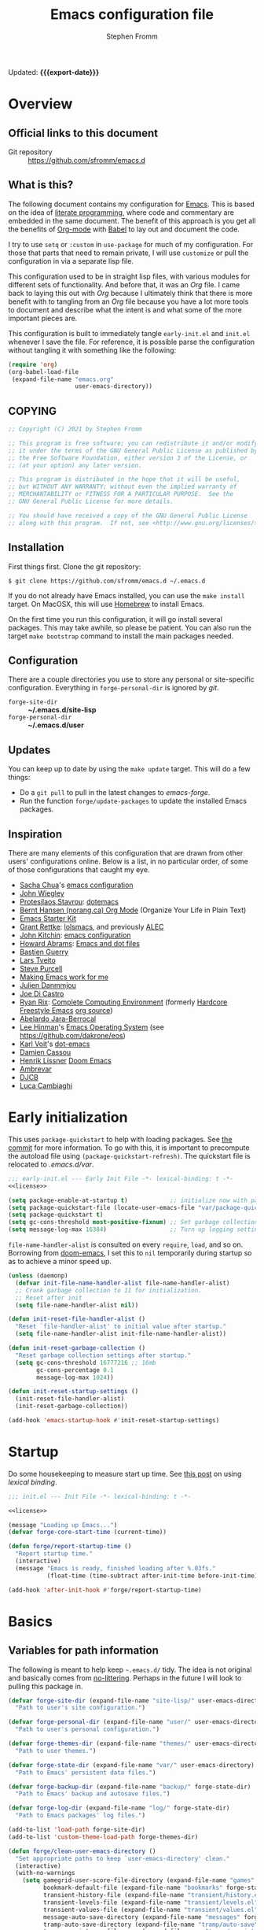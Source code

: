 #+TITLE: Emacs configuration file
#+AUTHOR: Stephen Fromm
#+OPTIONS: toc:4 h:3
#+PROPERTY: header-args:emacs-lisp :tangle "init.el" :results silent :exports code
#+MACRO: export-date (eval (format-time-string "%F %R %z" (current-time)))

Updated: *{{{export-date}}}*

* Overview

** Official links to this document

- Git repository ::  https://github.com/sfromm/emacs.d

** What is this?
The following document contains my configuration for [[https://www.gnu.org/software/emacs/][Emacs]].  This is based on
 the idea of [[http://orgmode.org/worg/org-contrib/babel/intro.html#literate-programming][literate programming]], where code and commentary are embedded in the
 same document.  The benefit of this approach is you get all the benefits of
 [[https://orgmode.org][Org-mode]] with [[https://orgmode.org/worg/org-contrib/babel/][Babel]] to lay out and document the code.

I try to use =setq= or =:custom= in =use-package= for much of my configuration.
For those that parts that need to remain private, I will use =customize= or pull
the configuration in via a separate lisp file.

This configuration used to be in straight lisp files, with various modules for
different sets of functionality.  And before that, it was an /Org/ file.  I came
back to laying this out with /Org/ because I ultimately think that there is more
benefit with to tangling from an /Org/ file because you have a lot more tools to
document and describe what the intent is and what some of the more important
pieces are.

This configuration is built to immediately tangle =early-init.el= and =init.el=
whenever I save the file.  For reference, it is possible parse the configuration
without tangling it with something like the following:

#+begin_src emacs-lisp :tangle no
(require 'org)
(org-babel-load-file
 (expand-file-name "emacs.org"
                   user-emacs-directory))
#+end_src

** COPYING

#+NAME: license
#+begin_src emacs-lisp :tangle no
;; Copyright (C) 2021 by Stephen Fromm

;; This program is free software; you can redistribute it and/or modify
;; it under the terms of the GNU General Public License as published by
;; the Free Software Foundation, either version 3 of the License, or
;; (at your option) any later version.

;; This program is distributed in the hope that it will be useful,
;; but WITHOUT ANY WARRANTY; without even the implied warranty of
;; MERCHANTABILITY or FITNESS FOR A PARTICULAR PURPOSE.  See the
;; GNU General Public License for more details.

;; You should have received a copy of the GNU General Public License
;; along with this program.  If not, see <http://www.gnu.org/licenses/>.
#+end_src

** Installation
First things first.  Clone the git repository:

#+begin_example
$ git clone https://github.com/sfromm/emacs.d ~/.emacs.d
#+end_example

If you do not already have Emacs installed, you can use the =make install=
target.  On MacOSX, this will use [[https://brew.sh/][Homebrew]] to install Emacs.

On the first time you run this configuration, it will go install several
packages.  This may take awhile, so please be patient.  You can also run the
target =make bootstrap= command to install the main packages needed.

** Configuration

There are a couple directories you use to store any personal or site-specific
configuration.  Everything in =forge-personal-dir= is ignored by /git/.

- =forge-site-dir= :: *~/.emacs.d/site-lisp*
- =forge-personal-dir= :: *~/.emacs.d/user*

** Updates
You can keep up to date by using the =make update= target.  This will do a few
things:

- Do a =git pull= to pull in the latest changes to /emacs-forge/.
- Run the function =forge/update-packages= to update the installed Emacs packages.

** Inspiration

There are many elements of this configuration that are drawn from other users'
configurations online.  Below is a list, in no particular order, of some of
those configurations that caught my eye.

- [[http://sachachua.com/blog/][Sacha Chua]]'s [[http://sachac.github.io/.emacs.d/Sacha.html][emacs configuration]]
- [[https://github.com/jwiegley/dot-emacs][John Wiegley]]
- [[https://protesilaos.com/][Protesilaos Stavrou]]: [[https://protesilaos.com/dotemacs/][dotemacs]]
- [[http://doc.norang.ca/org-mode.html][Bernt Hansen (norang.ca) Org Mode]] (Organize Your Life in Plain Text)
- [[http://eschulte.github.io/emacs24-starter-kit/][Emacs Starter Kit]]
- [[https://www.wisdomandwonder.com][Grant Rettke]]:  [[https://github.com/grettke/lolsmacs][lolsmacs]], and previously [[https://github.com/grettke/home/blob/master/ALEC.org][ALEC]]
- [[http://kitchingroup.cheme.cmu.edu/blog/][John Kitchin]]:  [[https://github.com/jkitchin/scimax][emacs configuration]]
- [[http://www.howardism.org][Howard Abrams]]:  [[https://github.com/howardabrams/dot-files][Emacs and dot files]]
- [[https://github.com/bzg/dotemacs/blob/master/emacs.el][Bastien Guerry]]
- [[https://github.com/larstvei/dot-emacs][Lars Tveito]]
- [[https://github.com/purcell/emacs.d][Steve Purcell]]
- [[http://zeekat.nl/articles/making-emacs-work-for-me.html][Making Emacs work for me]]
- [[https://github.com/jd/emacs.d][Julien Danmmjou]]
- [[https://github.com/joedicastro/dotfiles/tree/master/emacs][Joe Di Castro]]
- [[http://org.rix.si/][Ryan Rix]]:  [[http://doc.rix.si/cce/cce.html][Complete Computing Environment]] (formerly [[http://doc.rix.si/org/fsem.html][Hardcore Freestyle Emacs]] [[http://fort.kickass.systems:10082/cgit/personal/rrix/pub/fsem.git/tree/fsem.org][org source]])
- [[https://github.com/abelardojarab/emacs-config][Abelardo Jara-Berrocal]]
- [[https://writequit.org][Lee Hinman]]'s [[https://writequit.org/eos/eos.html][Emacs Operating System]] (see https://github.com/dakrone/eos)
- [[http://karl-voit.at/][Karl Voit]]'s [[https://github.com/novoid/dot-emacs][dot-emacs]]
- [[https://github.com/DamienCassou/emacs.d/blob/master/init.el][Damien Cassou]]
- [[https://github.com/hlissner][Henrik Lissner]] [[https://github.com/hlissner/doom-emacs][Doom Emacs]]
- [[https://gitlab.com/ambrevar/dotfiles][Ambrevar]]
- [[http://www.djcbsoftware.nl/dot-emacs.html][DJCB]]
- [[https://luca.cambiaghi.me/vanilla-emacs/readme.html][Luca Cambiaghi]]
* Early initialization
This uses =package-quickstart= to help with loading packages.  See [[https://git.savannah.gnu.org/cgit/emacs.git/commit/etc/NEWS?id=6dfdf0c9e8e4aca77b148db8d009c862389c64d3][the commit]]
for more information.  To go with this, it is important to precompute the
autoload file using =(package-quickstart-refresh)=.  The quickstart file is
relocated to /.emacs.d/var/.

#+begin_src emacs-lisp :tangle early-init.el :noweb yes
;;; early-init.el --- Early Init File -*- lexical-binding: t -*-
<<license>>

(setq package-enable-at-startup t)            ;; initialize now with package-quickstart
(setq package-quickstart-file (locate-user-emacs-file "var/package-quickstart.el"))
(setq package-quickstart t)
(setq gc-cons-threshold most-positive-fixnum) ;; Set garbage collection to highest threshold
(setq message-log-max 16384)                  ;; Turn up logging settings
#+end_src

=file-name-handler-alist= is consulted on every =require=, =load=, and so on.
Borrowing from [[https://github.com/hlissner/doom-emacs][doom-emacs]], I set this to =nil= temporarily during startup so as
to achieve a minor speed up.

#+begin_src emacs-lisp :tangle early-init.el
(unless (daemonp)
  (defvar init-file-name-handler-alist file-name-handler-alist)
  ;; Crank garbage collection to 11 for initialization.
  ;; Reset after init
  (setq file-name-handler-alist nil))

(defun init-reset-file-handler-alist ()
  "Reset `file-handler-alist' to initial value after startup."
  (setq file-name-handler-alist init-file-name-handler-alist))

(defun init-reset-garbage-collection ()
  "Reset garbage collection settings after startup."
  (setq gc-cons-threshold 16777216 ;; 16mb
        gc-cons-percentage 0.1
        message-log-max 1024))

(defun init-reset-startup-settings ()
  (init-reset-file-handler-alist)
  (init-reset-garbage-collection))

(add-hook 'emacs-startup-hook #'init-reset-startup-settings)
#+end_src

* Startup
Do some housekeeping to measure start up time.  See [[https://nullprogram.com/blog/2016/12/22/][this post]] on using /lexical binding/.

#+begin_src emacs-lisp :noweb yes
;;; init.el --- Init File -*- lexical-binding: t -*-

<<license>>

(message "Loading up Emacs...")
(defvar forge-core-start-time (current-time))

(defun forge/report-startup-time ()
  "Report startup time."
  (interactive)
  (message "Emacs is ready, finished loading after %.03fs."
           (float-time (time-subtract after-init-time before-init-time))))

(add-hook 'after-init-hook #'forge/report-startup-time)
#+end_src

* Basics
** Variables for path information
The following is meant to help keep =~.emacs.d/= tidy.  The idea is not original
and basically comes from [[https://github.com/emacscollective/no-littering][no-littering]].  Perhaps in the future I will look to
pulling this package in.

#+begin_src emacs-lisp
(defvar forge-site-dir (expand-file-name "site-lisp/" user-emacs-directory)
  "Path to user's site configuration.")

(defvar forge-personal-dir (expand-file-name "user/" user-emacs-directory)
  "Path to user's personal configuration.")

(defvar forge-themes-dir (expand-file-name "themes/" user-emacs-directory)
  "Path to user themes.")

(defvar forge-state-dir (expand-file-name "var/" user-emacs-directory)
  "Path to Emacs' persistent data files.")

(defvar forge-backup-dir (expand-file-name "backup/" forge-state-dir)
  "Path to Emacs' backup and autosave files.")

(defvar forge-log-dir (expand-file-name "log/" forge-state-dir)
  "Path to Emacs packages' log files.")

(add-to-list 'load-path forge-site-dir)
(add-to-list 'custom-theme-load-path forge-themes-dir)

(defun forge/clean-user-emacs-directory ()
  "Set appropriate paths to keep `user-emacs-directory' clean."
  (interactive)
  (with-no-warnings
    (setq gamegrid-user-score-file-directory (expand-file-name "games" forge-state-dir)
          bookmark-default-file (expand-file-name "bookmarks" forge-state-dir)
          transient-history-file (expand-file-name "transient/history.el" forge-state-dir)
          transient-levels-file (expand-file-name "transient/levels.el" forge-personal-dir)
          transient-values-file (expand-file-name "transient/values.el" forge-personal-dir)
          message-auto-save-directory (expand-file-name "messages" forge-state-dir)
          tramp-auto-save-directory (expand-file-name "tramp/auto-save" forge-state-dir)
          tramp-persistency-file-name (expand-file-name "tramp/persistency.el" forge-state-dir)
          url-cache-directory (expand-file-name "url/cache/" forge-state-dir)
          url-configuration-directory (expand-file-name "url/configuration/" forge-state-dir))))

(defun forge/initialize ()
  "Initialize paths and session for this Emacs instance."
  (dolist (dir (list forge-site-dir forge-personal-dir forge-state-dir forge-backup-dir forge-log-dir))
    (unless (file-directory-p dir)
      (make-directory dir t)))
  (forge/clean-user-emacs-directory)
  (setq inhibit-splash-screen t
        ;; always load the newer version of a file
        load-prefer-newer t
        ;; warn when opening files bigger than 50MB
        large-file-warning-threshold 50000000))

(forge/initialize)
#+end_src

Create a customization group for variables specific to this configuration.

#+begin_src emacs-lisp
(defgroup forge nil
  "Forge custom settings."
  :group 'environment)
#+end_src
** Helper functions
The following are several helper functions that are used across the configuration.
*** Platform helpers
#+begin_src emacs-lisp
;;; Platform specific details.
(defun forge/system-type-darwin-p ()
  "Return non-nil if system is Darwin/MacOS."
  (string-equal system-type "darwin"))

(defun forge/system-type-windows-p ()
  "Return non-nil if system is Windows."
  (string-equal system-type "windows-nt"))

(defun forge/system-type-linux-p ()
  "Return non-nil if system is GNU/Linux."
  (string-equal system-type "gnu/linux"))
#+end_src
*** Feature related helpers
#+begin_src emacs-lisp
(defun forge/reload-emacs-configuration ()
  "Reload emacs configuration."
  (interactive)
  (load-file (expand-file-name "init.el" user-emacs-directory)))

(defun forge/turn-on-hl-line ()
  "Turn on `hl-line-mode'."
  (interactive)
  (hl-line-mode 1))

(defun forge/turn-off-hl-line ()
  "Turn off `hl-line-mode'."
  (interactive)
  (hl-line-mode nil))

(defun forge/turn-on-delete-trailing-whitespace ()
  "Turn on `delete-trailing-whitespace' when saving files."
  (add-hook 'before-save-hook 'delete-trailing-whitespace nil t))

(defun forge/turn-off-delete-trailing-whitespace ()
  "Turn off `delete-trailing-whitespace' when saving files."
  (remove-hook 'before-save-hook 'delete-trailing-whitespace t))

;; Via jwiegley
;; https://github.com/jwiegley/dot-emacs/blob/master/init.el
(defun lookup-password (host user port)
  "Look up password for HOST, USER, and PORT."
  (require 'auth-source)
  (require 'auth-source-pass)
  (let ((auth (auth-source-search :host host :user user :port port)))
    (if auth
        (let ((secretf (plist-get (car auth) :secret)))
          (if secretf
              (funcall secretf)
            (error "Auth entry for %s@%s:%s has no secret!"
                   user host port)))
      (error "No auth entry found for %s@%s:%s" user host port))))

;; Via https://emacs.stackexchange.com/questions/8104/is-there-a-mode-to-automatically-update-copyright-years-in-files
(defun forge/enable-copyright-update ()
  "Update copyright year when saving a file."
  (when (fboundp 'copyright-update)
    (setq copyright-names-regexp "Free Software")
    (add-hook 'before-save-hook #'copyright-update)))

;; Delete window if not the only one.
(defun forge/delete-window ()
  "Delete window if it is not the only one."
  (when (not (one-window-p))
    (delete-window)))

(defun forge/transparency (value)
  "Set the transparency of the frame window with VALUE 0=transparent/100=opaque."
  (interactive "nTransparency Value 0 - 100 opaque:")
  (set-frame-parameter (selected-frame) 'alpha value))

(defun forge/whitespace-visualize ()
  "Enable whitespace visualizations."
  (setq highlight-tabs t)
  (setq show-trailing-whitespace t))
#+end_src

*** Miscellaneous functions
The following functions are not so much tied to features.  They are just various
helpers.

- =dig-extended= is meant to be a wrapper around =dig=, using the Emacs [[https://www.gnu.org/software/emacs/manual/html_node/elisp/Advising-Functions.html][advice]] facility.
- The next are helpers around converting wavelength to frequency and vice-versa,
  mostly in the context of [[https://en.wikipedia.org/wiki/Wavelength-division_multiplexing][DWDM]].

#+begin_src emacs-lisp
(defun dig-extended (fn &optional
                        domain query-type query-class query-option dig-option server)
  "Wrapper for `dig'.
Query for DNS records for DOMAIN of QUERY-TYPE."
  (message "domain: '%s'" domain)
  (unless domain
    (setq domain (read-string "Host: ")))
  (unless query-type
    (setq query-type (completing-read "Type: " '("A" "SOA" "NS" "TXT" "CNAME" "PTR"))))
  (funcall fn domain query-type query-class query-option dig-option server))

(advice-add 'dig :around #'dig-extended)

(defconst speed_of_light 299792458 "Speed of light, m/s.")

(defun wavelength-to-frequency (wavelength)
  "Convert a wavelength to frequency."
  (interactive "nWavelength: ")
  (message "Frequency: %0.2f" (/ (/ speed_of_light wavelength) 1000)))

(defun frequency-to-wavelength (frequency)
  "Convert a frequency to wavelength (nm)."
  (interactive "nFrequency: ")
  (message "Wavelength: %0.4f" (/ (/ speed_of_light frequency) 1000)))
#+end_src

*** Network-related query functions
These are functions to help with looking up network relaated information.
Several functions depend upon the [[https://team-cymru.com/community-services/ip-asn-mapping/][IP to ASN Mapping Service]] provided by [[https://team-cymru.com/][Team Cymru]].

Let's first set take care of some support functions.

#+begin_src emacs-lisp
(defun dns-cymru-txt-query (name)
  "Look up a TXT RR NAME from Cymru and return the split result."
  (require 'dns)
  (split-string
   (dns-query name 'TXT)
   "|" t " *"))

(defun reverse-ip (ip)
  "Return IP in reversed format, typically for doing DNS PTR lookups."
  (mapconcat 'identity (nreverse (split-string ip "\\.")) "."))
#+end_src

This will look up information on an [[https://en.wikipedia.org/wiki/Autonomous_system_(Internet)][Autonomous System]] number and return a list.

#+begin_src emacs-lisp
(defun asn-query (asn)
  "Query for an Autonomous System ASN."
  (interactive "sASN: ")
  (let* ((result (dns-cymru-txt-query (concat "AS" asn ".asn.cymru.com")))
         (answer))
    ;; (message "%s" answer)
    (setq answer (list (cons 'asn (nth 0 result))
                       (cons 'country (nth 1 result))
                       (cons 'rir (nth 2 result))
                       (cons 'name (nth 4 result))))
    (when (called-interactively-p 'interactive)
      (message "%s" answer))
    answer))
#+end_src

This will look up the BGP origin ASN for an IP address.

#+begin_src emacs-lisp
(defun ip-asn-origin-query (ip)
  (interactive "sIP: ")
  (let* ((reverse (reverse-ip ip))
         (result (dns-cymru-txt-query (concat reverse ".origin.asn.cymru.com")))
         (answer))
    (message "%s" answer)
    (setq answer (list (cons 'asn (nth 0 result))
                       (cons 'prefix (nth 1 result))
                       (cons 'country (nth 2 result))
                       (cons 'rir (nth 3 result))))
    (when (called-interactively-p 'interactive)
      (message "%s" answer))
    answer))
#+end_src

Look up =PTR= information for an IP.

#+begin_src emacs-lisp
(defun ip-dns-ptr-query (ip)
  "Return DNS PTR information on IP."
  (interactive "sIP: ")
  (require 'dns)
  (let ((result (dns-query ip 'PTR t t))
        (answer '())
        (rr)
        (rrtype))
    (setq answer (list (cons 'ip ip)))
    (setq answer (append
                  (list
                   ;; long-winded way to get the PTR query
                   (cons 'query (car (car (cadr (assoc 'queries result))))))
                  answer))
    (when (assoc 'answers result)
      (dolist (arg2 (cadr (assoc 'answers result)))
        (when (cdr (assoc 'type arg2)) ;; make sure RR type is not nil
          (setq rrtype (cadr (assoc 'type arg2)))
          (setq rr (list (cons rrtype (cadr (assoc 'data arg2)))))
          (setq answer (append rr answer)))))
    ;; pull in authority information from SOA
    ;; (when (assoc 'authorities result)
    ;;   (setq answer (append
    ;;                 (list
    ;;                  (cons 'soa-mname (cadr (assoc 'mname (cadr (assoc 'data (nth 0 (cadr (assoc 'authorities result))))))))
    ;;                  (cons 'soa-rname (cadr (assoc 'rname (cadr (assoc 'data (nth 0 (cadr (assoc 'authorities result)))))))))
    ;;                 answer)))
    (when (called-interactively-p 'interactive)
      (message "%s" answer))
    answer))
#+end_src

Putting all these together for a general IP query function.

#+begin_src emacs-lisp
(defun ip-query (ip)
  "Query information on an IP.
Will return available DNS, BGP origin, and associated ASN information."
  (interactive "sIP: ")
  (let* ((answer '())
         (dns (ip-dns-ptr-query ip))
         (origin (ip-asn-origin-query ip))
         (asn (asn-query (cdr (assoc 'asn origin)))))
    (setq answer (list (cons 'dns dns)
                       (cons 'origin origin)
                       (cons 'asn asn)))
    (when (called-interactively-p 'interactive)
      (message "%s" answer))
    answer))
#+end_src
*** Peek
The following is meant to provide a way to /peek/ at information in a temporary
window.  This probably could be simplified by using something like [[https://github.com/tumashu/posframe][posframe]].

#+begin_src emacs-lisp
(defcustom forge-peek-buffer-name "*forge-peek*"
  "Buffer for peeking at data."
  :group 'forge
  :type 'string)

(defun forge/peek-first ()
  "Go to beginning of peek buffer."
  (interactive)
  (goto-char (point-min)))

(defun forge/peek-last ()
  "Go to end of peek buffer."
  (interactive)
  (goto-char (point-max)))

(defvar forge-peek-mode-map
  (let ((map (make-sparse-keymap)))
    (define-key map (kbd "q") 'delete-frame)
    (define-key map (kbd "<") 'forge/peek-first)
    (define-key map (kbd ">") 'forge/peek-last)
    map)
  "Keymap for forge-peek mode.")

(define-derived-mode forge-peek-mode fundamental-mode "ForgePeek"
                     "A major mode for peeking at query responses."
                     :group 'forge
                     (setq buffer-read-only t)
                     (setq buffer-undo-list t))

(defun forge/peek-make-buffer ()
  "Return the peek query buffer."
  (let ((buffer (get-buffer-create forge-peek-buffer-name)))
    (with-current-buffer buffer (forge-peek-mode))
    buffer))

;; Make a peek-frame, a modified version of what is from here:
;; https://tuhdo.github.io/emacs-frame-peek.html
(defun forge/peek-make-frame (func &rest args)
  "Make a new frame for peeking at information.  Provide FUNC that will return data and optional ARGS."
  (let ((summary)
        (peek-frame)
        (x) (y)
        (abs-pixel-pos (save-excursion
                         ;; (beginning-of-thing 'word)
                         (window-absolute-pixel-position))))
    (setq x (car abs-pixel-pos))
    (setq y (+ (cdr abs-pixel-pos) (frame-char-height)))

    (setq peek-frame (make-frame '((minibuffer . nil)
                                   (name . "*Peek*")
                                   (width . 80)
                                   (visibility . nil)
                                   (height . 25))))
    (message "peek %s" peek-frame)

    (set-frame-position peek-frame x y)

    (with-selected-frame peek-frame
      (forge/peek-make-buffer)
      (funcall func)
      (recenter-top-bottom 0)
      (select-window (display-buffer forge-peek-buffer-name t t))
      (delete-other-windows))

    (make-frame-visible peek-frame)))

(defun forge/peek-ip-qry ()
  "Look up information on IP address."
  (interactive)
  (let ((qry (lambda ()
               (let ((ipqry (concat (getenv "HOME") "/src/ncon/ncon.sh"))
                     (ipaddr))
                 (if (not (region-active-p))
                     (setq ipaddr (read-string "IP address: "))
                   (setq ipaddr (buffer-substring (region-beginning) (region-end))))
                 (with-current-buffer forge-peek-buffer-name
                   (let ((inhibit-read-only t))
                     (goto-char (point-max))
                     (call-process ipqry nil forge-peek-buffer-name t "ip qry " ipaddr)))))))
    (forge/peek-make-frame qry)))

#+end_src

*** Home Makefile helpers
#+begin_src emacs-lisp
(defmacro forge-mkhome-target (target)
  "Macro to run mkhome makefile TARGET."
  `(with-temp-buffer
     (progn
       (cd (getenv "HOME"))
       (compile (mapconcat 'shell-quote-argument (list "make" "-f" "Makefile.mkhome" ,target) " ")))))

(defun forge-mkhome-git ()
  "Run mkhome git."
  (interactive)
  (forge-mkhome-target "git"))

(defun forge-mkhome-www ()
  "Run mkhome www."
  (interactive)
  (forge-mkhome-target "www"))
#+end_src
*** Loading modules helpers
The following is meant to load any configuration in =forge-site-dir= or
=forge-personal-dir=.

#+begin_src emacs-lisp
(defun forge/message-module-load (mod time)
  "Log message on how long it took to load module MOD from TIME."
  (message "Loaded %s (%0.2fs)" mod (float-time (time-subtract (current-time) time))))

(defun forge/load-directory-modules (path)
  "Load Lisp files in PATH directory."
  (let ((t1 (current-time)))
    (when (file-exists-p path)
      (message "Loading lisp files in %s..." path)
      (mapc 'load (directory-files path 't "^[^#\.].*el$"))
      (forge/message-module-load path t1))))

(defun forge/load-modules (&rest modules)
  "Load forge modules MODULES."
  (interactive)
  (dolist (module (cons '() modules ))
    (when module
      (let ((t1 (current-time)))
        (unless (featurep module)
          (require module nil t)
          (forge/message-module-load module t1))))))

#+end_src
** Platform-dependent configuration
The following are a couple elements that are only loaded if on MacOS or on Linux.

*** Linux
This only has the helper function to check for network connectivity.

#+begin_src emacs-lisp
;; dbus is a linux thing -- only load on that platform
(when (forge/system-type-linux-p)
  (require 'dbus)

  (defun forge/network-online-p ()
    "Check if we have a working network connection"
    (interactive)
    (let ((nm-service "org.freedesktop.NetworkManager")
          (nm-path "/org/freedesktop/NetworkManager")
          (nm-interface "org.freedesktop.NetworkManager")
          (nm-state-connected-global 70))
      (eq nm-state-connected-global
          (dbus-get-property :system nm-service nm-path nm-interface "State"))))
  )
#+end_src
*** MacOS
This section is various helper functions for when on MacOS.

**** Set up PATH
#+begin_src emacs-lisp
;;; exec-path-from-shell
;;; Set exec-path based on shell PATH.
;;; Some platforms, such as MacOSX, do not get this done correctly.
(with-eval-after-load 'exec-path-from-shell
  (exec-path-from-shell-initialize))

(when (forge/system-type-darwin-p)
  (dolist (path (list "/usr/local/bin" (expand-file-name "~/bin")))
    (progn
      (add-to-list 'default-frame-alist '(ns-transparent-titlebar . t))
      (setenv "PATH" (concat path ":" (getenv "PATH")))
      (add-to-list 'exec-path path))))

#+end_src

**** Check for network connectivity
Helper to test if there is network connectivity.  This is MacOS specific.

#+begin_src emacs-lisp
(when (forge/system-type-darwin-p)
  (defun forge/network-online-p ()
    "Check if online."
    (interactive)
    (let* ((output (shell-command-to-string "networksetup -listnetworkserviceorder | grep 'Hardware Port'"))
           (netsetup (split-string output "\n")))
      (catch 'found
        (dolist (elt netsetup)
          (when (> (length elt) 0)
            (let* ((netifseq (string-match "Device: \\([a-z0-9]+\\))" elt))
                   (netif (match-string 1 elt)))
              (when (string-match "status: active" (shell-command-to-string (concat "ifconfig " netif " | grep status")))
                (throw 'found netif)))))))))
#+end_src

**** VPN helpers
Helpers to connect and disconnect from a VPN session.

#+begin_src emacs-lisp
(defvar forge/vpn-config ""
  "Name of the OpenVPN VPN configuration to use.")

(when (forge/system-type-darwin-p)
  (defun vpn-connect ()
    "Connect to VPN configuration CFG.
Assumes you are are on MacOS and using Wireguard to connect."
    (interactive)
    (require 'em-glob)
    (let ((cfg (completing-read "Config: "
                                (mapcar #'file-name-sans-extension
                                        (directory-files "~/annex/etc" nil (eshell-glob-regexp "wg*conf"))))))
      (setq forge/vpn-config cfg)
      (when (forge/system-type-darwin-p)
        (shell-command (concat "scutil --nc start " cfg)))))

  (defun vpn-disconnect ()
    "Disconnect VPN configuration CFG.
Assumes you are are on MacOS and using Wireguard to connect."
    (interactive)
    (when (forge/system-type-darwin-p)
      (shell-command (concat "scutil --nc stop " forge/vpn-config))))

  (defun openvpn-connect ()
    "Connect to OpenVPN configuration CFG.
Assumes you are on MacOS and using Tunnelblick to connect."
    (interactive)
    (require 'em-glob)
    (let ((cfg (completing-read "Config: "
                                (mapcar #'file-name-sans-extension
                                        (directory-files "~/annex/etc" nil (eshell-glob-regexp "*ovpn"))))))
      (setq forge/vpn-config cfg)
      (when (forge/system-type-darwin-p)
        (let ((osatmpl ""))
          (setq osatmpl (concat "tell application \"/Applications/Tunnelblick.app\"\n"
                                "    connect \"" cfg "\"\n"
                                "end tell"))
          (do-applescript osatmpl)))))

  (defun openvpn-disconnect ()
    "Disconnect from VPN.
Assumes you are on MacOS and using Tunnelblick to manage your VPN."
    (interactive)
    (let ((osatmpl ""))
      (setq osatmpl (concat "tell application \"/Applications/Tunnelblick.app\"\n"
                            "    disconnect \"" forge/vpn-config "\"\n"
                            "end tell"))
      (do-applescript osatmpl))))

#+end_src

**** Get currently playing song
Lastly, this returns the currently playing song in iTunes.

Useful resources:
- https://apple.stackexchange.com/questions/297240/getting-the-file-path-of-a-currently-playing-itunes-track-with-applescript
- https://alvinalexander.com/blog/post/mac-os-x/applescript-concatenate-strings

#+begin_src emacs-lisp
(when (forge/system-type-darwin-p)
  (defun forge/get-current-song-itunes ()
    "Get current song playing via itunes."
    (let ((osa-tmpl "")
          (cursong nil))
      (setq osa-tmpl "tell application \"Music\"
	if player state is not stopped then
		set ct to (properties of current track)
		set this_song to \"\"
		if (class of ct is URL track) and (get current stream title) is not missing value then
			set this_song to (get current stream title)
		else
			set this_song to artist in ct & \" - \" & name in ct
		end if
		this_song
	end if
end tell")
      (condition-case nil
          (setq cursong (split-string (do-applescript osa-tmpl) " - "))
        (error nil))
      cursong)))

#+end_src
** Site configuration
Before going to much further, go ahead and load any site configuration.

#+begin_src emacs-lisp
(forge/load-directory-modules forge-site-dir)
#+end_src
* Packages via ELPA and friends
** Helper functions for packaging
#+begin_src emacs-lisp
(defun forge/package-install (package)
  "Install PACKAGE if not yet installed."
  (unless (package-installed-p package)
    (message "%s" "Refreshing package database...")
    (package-refresh-contents)
    (message "%s" " done.")
    (package-install package)
    (message "Installed package %s." package)
    (delete-other-windows)))

(defun forge/upgrade-packages ()
  "Upgrade all installed packages."
  (interactive)
  (save-window-excursion
    (package-refresh-contents)
    (package-list-packages t)
    (package-menu-mark-upgrades)
    (package-menu-execute 'noquery)
    (message "Packages updated.")))

(defun forge/bootstrap-packages ()
  "Bootstrap packages to install for Emacs."
  (interactive)
  (dolist (package init--bootstrap-packages)
    (progn (forge/package-install package)))
  (all-the-icons-install-fonts))
#+end_src
** List of packages that are used in this configuration
#+begin_src emacs-lisp
(defvar init--core-packages '(use-package quelpa quelpa-use-package)
  "A list of core packages that will be automatically installed.")

(defvar forge-bootstrap-packages
  '(all-the-icons all-the-icons-dired smart-mode-line doom-modeline rainbow-mode jabber emojify
                  paradox exec-path-from-shell
                  async
                  page-break-lines yasnippet flycheck company aggressive-indent undo-tree expand-region
                  anaconda-mode company-anaconda
                  go-mode markdown-mode web-mode php-mode ledger-mode yaml-mode json-mode olivetti
                  elfeed
                  magit magit-annex git-annex git-timemachine
                  paredit
                  gnus-alias
                  org-plus-contrib org-mime org-bullets ox-twbs ox-reveal ox-tufte org-present org-pomodoro
                  pass auth-source-pass
                  ivy swiper counsel smex ace-window avy dumb-jump eyebrowse hydra)
  "A list of packages that will be installed as part of bootstrap process.")
#+end_src
** Helper functions for managing packages
Sometimes installing a new package will bork packages.  This will recompile the
/.el/ files.

#+begin_src emacs-lisp
;; Via spacemacs/core/core-funcs.el
;; https://github.com/syl20bnr/spacemacs/blob/c7a103a772d808101d7635ec10f292ab9202d9ee/core/core-funcs.el
(defun forge/recompile-elpa ()
  "Recompile packages in elpa directory.  Useful if you switch Emacs versions."
  (interactive)
  (byte-recompile-directory package-user-dir nil t))
#+end_src
** Set up =package=
This defines what package archives are used and then initializes =package=.

#+begin_src emacs-lisp
(setq package-archives '(("nongnu" . "https://elpa.nongnu.org/nongnu/")
                         ("melpa" . "https://melpa.org/packages/")
                         ("gnu" . "https://elpa.gnu.org/packages/")))
#+end_src
** =use-package=
I find the [[https://github.com/jwiegley/use-package][use-package]] macro makes a configuration easier to read and more declarative.  This
installs the package, if not already present, and then sets it up.

Additional notes:

- Try out =use-package-compute-statistics= to compute statistics concerned
  use-package declarations.  You can view the report with =use-package-report=.
- There is an option to always defer loading of packages with
  =use-package-always-defer=.  I do not have this enabled because I have some
  times found it more tricky to get a package to load rather than defer manually
  or let =use-package= handle it.  See [[https://jwiegley.github.io/use-package/keywords/#after][discussion]] at end of section on /:after/ keyword.

#+begin_src emacs-lisp
(dolist (package init--core-packages)
  (progn (forge/package-install package)))

;; https://github.com/jwiegley/use-package
(eval-when-compile
  (require 'use-package))

(setq use-package-verbose t
      use-package-compute-statistics t       ;; compute stats
      use-package-minimum-reported-time 0.1) ;; carp if it takes awhile to load a package

(use-package diminish :demand t)
(use-package bind-key :demand t)
(require 'cl)
#+end_src
** Paradox
[[https://github.com/Malabarba/paradox][Paradox]] improves upon the default Emacs Package menu.
#+begin_src emacs-lisp
(use-package paradox
  :init
  (setq paradox-execute-asynchronously t))
#+end_src
** Quelpa
[[https://github.com/quelpa/quelpa][Quelpa]] is used when there already isn't a package available in the archives.

#+begin_src emacs-lisp
(use-package quelpa
  :demand t
  :init
  (setq quelpa-dir (expand-file-name "quelpa" forge-state-dir)
        quelpa-checkout-melpa-p nil  ;; I'm not using quelpa for packages already in melpa
        quelpa-update-melpa-p nil))

(use-package quelpa-use-package
  :demand t
  :after quelpa)
#+end_src
* Appearance
** Fonts
First, let's create a way to customize the font used and size.  This defines the
monospace font, the size for this font, a variable pitch font, and how much to
scale the variable pitch font compared to monospace.  Lastly, this will define
fonts to use for different unicode situations.

Resources:
- [[https://www.masteringemacs.org/article/unicode-ligatures-color-emoji][Mastering Emacs: Unicode, Ligatures, and Color Emoji]]

*** Define font variables
#+begin_src emacs-lisp
(defcustom forge-font "IBM Plex Mono"
  "Preferred default font."
  :type 'string
  :group 'forge)

(defcustom forge-font-size 12
  "Preferred font size."
  :type 'integer
  :group 'forge)

(defcustom forge-variable-pitch-font "Fira Sans"
  "Preferred variable pitch font."
  :type 'string
  :group 'forge)

(defcustom forge-variable-pitch-scale 1.1
  "Preferred variable pitch font."
  :type 'decimal
  :group 'forge)

(defcustom forge-unicode-font "Fira Sans"
  "Preferred Unicode font.  This takes precedence over `forge-unicode-extra-fonts'."
  :type 'string
  :group 'forge)

(defvar forge-unicode-extra-fonts
  (list "all-the-icons"
        "FontAwesome"
        "github-octicons"
        "Weather Icons")
  "List of extra Unicode fonts.")
#+end_src
*** Helper functions for configuring fonts
#+begin_src emacs-lisp
(defun forge/font-name-and-size ()
  "Compute and return font name and size string."
  (interactive)
  (let* ((size (number-to-string forge-font-size))
         (name (concat forge-font "-" size)))
    (if (interactive-p) (message "Font: %s" name))
    name))

(defun forge/font-ok-p ()
  "Is configured font valid?"
  (interactive)
  (member forge-font (font-family-list)))

(defun forge/font-size-increase ()
  "Increase font size."
  (interactive)
  (setq forge-font-size (+ forge-font-size 1))
  (forge/font-update))

(defun forge/font-size-decrease ()
  "Decrease font size."
  (interactive)
  (setq forge-font-size (- forge-font-size 1))
  (forge/font-update))

(defun forge/font-update ()
  "Update font configuration."
  (interactive)
  (when (forge/font-ok-p)
    (progn
      (message "Font: %s" (forge/font-name-and-size))
      ;; (set-frame-font forge-font)
      (set-face-attribute 'default nil :family forge-font :height (* forge-font-size 10))
      (set-face-attribute 'fixed-pitch nil :family forge-font :height 1.0)
      (when forge-variable-pitch-font
        (set-face-attribute 'variable-pitch nil :family forge-variable-pitch-font :height forge-variable-pitch-scale))
      (when (fboundp 'set-fontset-font) ;; from doom-emacs
        (dolist (font (append (list forge-unicode-font) forge-unicode-extra-fonts))
          (set-fontset-font t 'unicode (font-spec :family font) nil 'prepend))))))

#+end_src
*** All the icons
[[https://github.com/domtronn/all-the-icons.el][all-the-icons]] comes with various icons and characters to help prettify Emacs modes.

#+begin_src emacs-lisp
(use-package all-the-icons :ensure t)

(use-package all-the-icons-dired
  :ensure t
  :hook
  (dired-mode . all-the-icons-dired-mode))
#+end_src
*** Emojis
Emojis and emoticons.

#+begin_src emacs-lisp
(defun forge/emoji-shrug () "Shrug emoji." (interactive) (insert "¯\\_(ツ)_/¯"))
(defun forge/emoji-glare () "Glare emoji." (interactive) (insert "ಠ_ಠ"))
(defun forge/emoji-table-flip () "Table fip emoji." (interactive) (insert "(╯°□°）╯︵ ┻━┻"))

(use-package emojify
  :defer t
  :ensure t
  :init (setq emojify-emojis-dir (expand-file-name "emojis" forge-state-dir)))

#+end_src
** Themes
This will install a decent variety of themes to start off with something that
looks good.  It will also define a default theme to start with.

#+begin_src emacs-lisp
(defun forge/install-themes ()
  "Install a mix of themes."
  (interactive)
  (dolist (p '(doom-themes           ;; https://github.com/hlissner/emacs-doom-themes
               leuven-theme          ;; https://github.com/fniessen/emacs-leuven-theme
               material-theme        ;; https://github.com/cpaulik/emacs-material-theme
               modus-operandi-theme  ;; https://gitlab.com/protesilaos/modus-themes
               modus-vivendi-theme   ;; https://gitlab.com/protesilaos/modus-themes
               poet-theme            ;; https://github.com/kunalb/poet
               solarized-theme       ;; https://github.com/bbatsov/solarized-emacs
               spacemacs-theme       ;; https://github.com/nashamri/spacemacs-theme
               tron-legacy-theme     ;; https://github.com/ianpan870102/tron-legacy-emacs-theme
               zenburn-theme))       ;; https://github.com/bbatsov/zenburn-emacs
    (progn (forge/package-install p))))

(forge/install-themes)

(defcustom forge-theme 'modus-operandi
  "Preferred graphics theme."
  :type 'symbol
  :group 'forge)

(use-package zenburn-theme
  :custom
  (zenburn-use-variable-pitch t)
  (zenburn-scale-org-headlines t))

(use-package solarized-theme
  :custom
  (solarized-use-variable-pitch t)
  (solarized-scale-org-headlines t))

(use-package doom-themes
  :config
  (doom-themes-org-config))

(use-package modus-operandi-theme
  :custom
  (modus-operandi-theme-scale-headings t))

(use-package modus-vivendi-theme
  :custom
  (modus-vivendi-theme-scale-headings t))

(use-package tron-legacy-theme
  :custom
  (tron-legacy-theme-vivid-cursor t)
  (tron-legacy-theme-softer-bg t))
#+end_src
** Modeline
At this point, I've been fairly happy with using [[https://github.com/seagle0128/doom-modeline][doom-modeline]].  I try to keep it simple.

#+begin_src emacs-lisp
;; https://github.com/seagle0128/doom-modeline
(use-package doom-modeline
  :ensure t
  :custom
  (doom-modeline-github nil "Disable github integration")
  (doom-modeline-buffer-file-name-style 'buffer-name)
  (doom-modeline-lsp nil "Disable integration with lsp")
  (doom-modeline-workspace-name t)
  :hook
  (doom-modeline-mode . column-number-mode)
  (doom-modeline-mode . size-indication-mode)
  (after-init . doom-modeline-mode))
#+end_src
*** Deprecated
The following are modes I no longer use.  Configuration is here for reference.
#+begin_src emacs-lisp
;; https://github.com/milkypostman/powerline
(use-package powerline
  :disabled t
  :ensure t
  :custom
  (powerline-default-separator 'slant)
  (powerline-default-separator-dir (quote (left . right)))
  (powerline-display-buffer-size nil)
  (powerline-display-hud nil)
  (powerline-display-mule-info nil)
  (powerline-gui-use-vcs-glyph t)
  :hook
  (after-init . powerline-default-theme))

;; https://github.com/Malabarba/smart-mode-line
(use-package smart-mode-line
  :disabled t
  :ensure t
  :custom
  (sml/no-confirm-load-theme t)
  (sml/theme 'respectful)
  (sml/mode-width 'full)
  (sml/name-width 30)
  (sml/shorten-modes t)
  :hook
  (after-load-theme . smart-mode-line-enable)
  (after-init . sml/setup))

(use-package nyan-mode :defer t)
#+end_src
** Look and feel
#+begin_src emacs-lisp
(defun forge/setup-ui ()
  "Set up the look and feel."
  (interactive)
  (when forge-theme
    (load-theme forge-theme t))
  (when (display-graphic-p)
    (when (forge/system-type-darwin-p)
      (setq frame-resize-pixelwise t))  ;; allow frame resizing by pixels, instead of character dimensions
    (forge/font-update)
    (line-number-mode t)                ;; show line number in modeline
    (column-number-mode t)              ;; show column number in modeline
    (size-indication-mode t)            ;; show buffer size in modeline
    (tool-bar-mode -1)                  ;; disable toolbar
    (scroll-bar-mode -1)                ;; disable scroll bar
    (display-battery-mode)))

(defun forge/setup-ui-in-daemon (frame)
  "Reload the UI in a daemon frame FRAME."
  (when (or (daemonp) (not (display-graphic-p)))
    (with-selected-frame frame
      (run-with-timer 0.1 nil #'forge/setup-ui))))

(when (daemonp)
  (add-hook 'after-make-frame-functions #'forge/setup-ui-in-daemon))
(add-hook 'after-init-hook #'forge/setup-ui)
#+end_src
* User interface elements
This section configures those pieces of Emacs where I can affect how I interact
with it.  This covers a lot of ground.

** Keybindings and keymaps
*** Show key bindings
[[https://github.com/justbur/emacs-which-key][which-key]] will display key bindings following your currently entered incomplete command in a popup.
For example, you can type =C-h= and it will show available completions.

#+begin_src emacs-lisp
(use-package which-key
  :ensure t
  :custom (which-key-idle-delay 1.5)
  :demand t
  :diminish
  :commands which-key-mode
  :config (which-key-mode))

#+end_src
*** Personal keymap
This is my personal keymap that then hooks into different commands, hydras, or other pieces.

#+begin_src emacs-lisp
(define-prefix-command 'forge-mkhome-map)
(define-key forge-mkhome-map (kbd "g") 'forge-mkhome-git)
(define-key forge-mkhome-map (kbd "w") 'forge-mkhome-www)

(define-prefix-command 'forge-map)
(define-key forge-map (kbd "w") 'forge/window/body)
(define-key forge-map (kbd "n") 'forge/navigate/body)
(define-key forge-map (kbd "m") 'notmuch-cycle-notmuch-buffers)
(define-key forge-map (kbd "h") 'forge-mkhome-map)
(define-key forge-map (kbd "f") 'elfeed)
(define-key forge-map (kbd "j") 'forge/jabber-start-or-switch)
(define-key forge-map (kbd "g") 'magit-status)
(define-key forge-map (kbd "s") 'eshell-here)
(define-key forge-map (kbd "S") 'forge/slack/body)
(define-key forge-map (kbd "t") 'org-pomodoro)
(define-key forge-map (kbd "p") 'paradox-list-packages)
(define-key forge-map (kbd "u") 'browse-url-at-point)
(define-key forge-map (kbd "F") 'forge-focus)
(global-set-key (kbd "C-z") 'forge-map)

#+end_src
*** Hydra
#+begin_src emacs-lisp
(use-package hydra
  :ensure t
  :demand t
  :config
  (defhydra forge/navigate (:foreign-keys run)
    "[Navigate] or q to exit."
    ("a" beginning-of-line)
    ("e" end-of-line)
    ("l" forward-char)
    ("h" backward-char)
    ("n" next-line)
    ("j" next-line)
    ("p" previous-line)
    ("k" previous-line)
    ("d" View-scroll-half-page-forward)
    ("u" View-scroll-half-page-backward)
    ("SPC" scroll-up-command)
    ("S-SPC" scroll-down-command)
    ("[" backward-page)
    ("]" forward-page)
    ("<" beginning-of-buffer)
    (">" end-of-buffer)
    ("." end-of-buffer)
    ("C-'" nil)
    ("q" nil :exit t))

  (defhydra forge/window ()
    ("a" ace-window "Ace Window" :exit t)
    ("t" transpose-frame "Transpose" :exit t)
    ("o" ace-delete-other-windows "Delete other windows " :exit t)
    ("s" ace-swap-window "Swap window" :exit t)
    ("d" ace-delete-window "Delete window" :exit t)
    ("b" consult-buffer "Switch" :exit t)
    ("g" golden-ratio "Golden ratio" :exit t)
    ("v" (lambda ()
           (interactive)
           (split-window-right)
           (windmove-right)) "Split Vert")
    ("x" (lambda ()
           (interactive)
           (split-window-below)
           (windmove-down)) "Split Horz")
    ("m" consult-bookmark "Bookmark" :exit t)
    ("q" nil))

  (defhydra forge/music-mpd-hydra ()
    "MPD Actions"
    ("p" mingus-toggle "Play/Pause")
    ("/" mingus-search "Search" :exit t)
    ("c" (message "Currently Playing: %s" (shell-command-to-string "mpc status")) "Currently Playing")
    ("m" mingus "Mingus" :exit t)
    ("<" (progn
           (mingus-prev)
           (message "Currently Playing: %s" (shell-command-to-string "mpc status"))) "Previous")
    (">" (progn
           (mingus-next)
           (message "Currently Playing: %s" (shell-command-to-string "mpc status"))) "Next")
    ("+" (dotimes (i 5) (mingus-vol-up)) "Louder")
    ("-" (dotimes (i 5) (mingus-vol-down)) "Quieter")
    ("q" nil "Quit"))

  (defhydra forge/music-emms-hydra ()
    "EMMS Actions"
    ("SPC" emms-pause "Play/Pause")
    ("s" emms-stop "Stop")
    ("c" emms-show "Currently Playing")
    ("m" emms "EMMS")
    ("S" emms-streams "EMMS Streams")
    ("<" emms-previous "Previous")
    (">" emms-next "Next")
    ("+" emms-volume-raise "Louder")
    ("-" emms-volume-lower "Quieter")
    ("C" emms-playlist-clear "Clear")
    ("q" nil "Quit"))

  (defhydra forge/slack (:color blue)
    ("s" slack-start "Start")
    ("i" slack-im-select "IM")
    ("g" slack-group-select "Group")
    ("c" slack-channel-select "Channel")
    ("d" slack-ws-close "Disconnect")
    ("q" nil))

  )
#+end_src

** Narrowing & Completion
The nice thing about completion frameworks is that they support interactively
narrowing a set of results.  I typically look for something that, from my
perspective, integrates well with Emacs.

*** Selectrum, Consult, and friends

#+begin_src emacs-lisp
;; https://github.com/raxod502/selectrum
(use-package selectrum
  :ensure t
  :demand t
  :config
  (selectrum-mode 1))

;; https://github.com/raxod502/prescient.el
(use-package prescient
  :ensure t
  :demand t
  :config
  (setq prescient-history-length 200)
  (setq prescient-save-file (expand-file-name "prescient-items" forge-state-dir))
  (prescient-persist-mode 1))

;; https://github.com/raxod502/selectrum
(use-package selectrum-prescient
  :ensure t
  :demand t
  :after (:all selectrum prescient)
  :config
  (selectrum-prescient-mode +1))

;; https://github.com/minad/consult
(use-package consult
  :ensure t
  :demand t
  :bind
  (("M-g g" . consult-goto-line)
   ("M-s l" . consult-line)
   ("M-s M-i" . consult-imenu)
   ("M-y" . consult-yank-pop)
   ([remap switch-to-buffer] . consult-buffer)
   ([remap switch-to-buffer-other-window] . consult-buffer-other-window)
   ([remap switch-to-buffer-other-frame] . consult-buffer-other-frame)
   ("C-c f" . consult-find))
  :config
  (setq consult-project-root-function
        (lambda ()
          (when-let (project (project-current))
            (car (project-roots project))))))

;; https://github.com/minad/marginalia
(use-package marginalia
  :ensure t
  :demand t
  :bind (:map minibuffer-local-map
              ("C-M-a" . marginalia-cycle))
  :custom
  (marginalia-annotators '(marginalia-annotators-heavy marginalia-annotators-light nil))
  :config
  (marginalia-mode))
#+end_src
*** Deprecated - Ivy
Below is my configuration for [[https://github.com/abo-abo/swiper][Ivy, Counsel, Swiper]], and [[https://github.com/nonsequitur/smex/][smex]].  They have been
disabled while I try out Selectrum and friends.  This also disables [[https://github.com/abo-abo/avy][avy]].

#+begin_src emacs-lisp
;;; ivy, swiper, and counsel
;;; https://github.com/abo-abo/swiper
(use-package ivy
  :ensure t
  :disabled t
  :diminish (ivy-mode . "")
  :bind
  (("C-c C-r" . ivy-resume))
  :init
  (ivy-mode 1)
  :config
  (define-key ivy-minibuffer-map (kbd "<tab>") 'ivy-alt-done)
  (setq ivy-use-virtual-buffers t
        enable-recursive-minibuffers t))

(use-package swiper
  :ensure t
  :disabled t
  :diminish
  :bind (("C-s" . swiper-isearch)))

(use-package counsel
  :ensure t
  :disabled t
  :requires ivy
  :bind
  (("C-c f" . counsel-git)
   ("M-x" . counsel-M-x)
   ("C-x C-f" . counsel-find-file))
  :config
  (setq ivy-use-virtual-buffers t))

;;; avy
;;;
(use-package avy
  :ensure t
  :disabled t
  :bind
  (("M-g g" . avy-goto-line)
   ("M-s" . avy-goto-word-1)))

(use-package smex
  :ensure t
  :disabled t
  :init
  (setq smex-completion-method 'ivy
        smex-save-file (expand-file-name "smex-items" forge-state-dir)))
#+end_src

** Navigation
*** Navigation between windows
=windmove= makes it really easy to navigate between windows.  The keys below are
based on vim and intended to keep my hand on the home row.

#+begin_src emacs-lisp
;;; windmove
(use-package windmove
  :bind
  (("s-l" . windmove-right)
   ("s-h" . windmove-left)
   ("s-k" . windmove-up)
   ("s-j" . windmove-down))
  :custom (windmove-wrap-around t)
  :config (windmove-default-keybindings 'super))
#+end_src

*** Navigation between definitions with =dumb-jump=
[[https://github.com/jacktasia/dumb-jump][dumb-jump]] is a utility to jump to a definition.  =dumb-jump= hooks into the [[https://www.gnu.org/software/emacs/manual/html_node/emacs/Xref.html][xref]]
backend to perform a search.  This can be invoked with =M-.=.

#+begin_src emacs-lisp
(use-package dumb-jump
  :ensure t
  :demand t
  :commands (xref-find-definitions)
  :config
  (add-hook 'xref-backend-functions #'dumb-jump-xref-activate)
  ;; this requires at least xref-1.1.0, which comes with emacs-28.1 or newer
  (when (version<= "28.1" emacs-version)
    (setq xref-show-definitions-function #'xref-show-definitions-completing-read)))
#+end_src
** Buffer & window management
*** Tab bar
The Emacs [[https://www.gnu.org/software/emacs/manual/html_node/emacs/Tab-Bars.html][tab bar]] provides a way to have virtual workspaces inside a single
Emacs frame.  Each tab can have its own window arrangement.  In that way, it is
similar to =eyebrowse= but is something built-in.  The table below describes
common shortcuts and commands. for int

Separately, I use the function =prot-tab--tab-bar-tabs= from Prot's [[https://gitlab.com/protesilaos/dotfiles/-/blob/master/emacs/.emacs.d/prot-lisp/prot-tab.el][prot-tab.el]]
as part of a DWIM function to switch tabs.

| Key     | Command                      | Description                    |
|---------+------------------------------+--------------------------------|
| C-x t b | ~switch-to-buffer-other-tab~ | Open a buffer in a new tab     |
| C-x t d | ~dired-other-tab~            | Open a directory in a new tab  |
| C-x t f | ~find-file-other-tab~        | Open a file in a new tab       |
| C-x t 0 | ~close-tab~                  | Close current tab              |
| C-x t 1 | ~close-tab-other~            | Close all other tabs           |
| C-x t 2 | ~tab-new~                    | Open current buffer in new tab |

#+begin_src emacs-lisp
(when (require 'tab-bar nil 'noerror)
  (tab-bar-mode)
  (setq tab-bar-close-tab-select 'recent)
  (setq tab-bar-new-tab-choice t)
  (setq tab-bar-new-tab-to 'right)
  (setq tab-bar-position nil)
  (setq tab-bar-show t))

;; https://gitlab.com/protesilaos/dotfiles/-/blob/master/emacs/.emacs.d/prot-lisp/prot-tab.el
(defun prot-tab--tab-bar-tabs ()
  "Return a list of `tab-bar' tabs, minus the current one."
  (mapcar (lambda (tab)
            (alist-get 'name tab))
          (tab-bar--tabs-recent)))

(defun forge/switch-tab-dwim ()
  "Do-What-I-Mean (DWIM) switch to other tab.
This will create a new tab if no tabs exist, switch
to the other tab if there are only 2 tabs, and finally
prompt for what tab to switch to."
  (interactive)
  (let ((tabs (prot-tab--tab-bar-tabs)))
    (cond ((eq tabs nil)
           (tab-new))
          ((eq (length tabs) 1)
           (tab-next))
          (t
           (call-interactively #'tab-bar-select-tab-by-name)))))

(global-set-key (kbd "C-x t t") #'forge/switch-tab-dwim)
#+end_src

*** Workspace management with =eyebrowse=
[[https://depp.brause.cc/eyebrowse/][eyebrowse]] is a global minor mode that allows you to organize window
configurations into workspaces, similar to a window manager.  This configuration
is here for reference and is deprecated.

#+begin_src emacs-lisp
(use-package eyebrowse
  :disabled t
  :custom (eyebrowse-keymap-prefix (kbd "C-\\"))
  :bind
  (("M-1" . eyebrowse-switch-to-window-config-1)
   ("M-2" . eyebrowse-switch-to-window-config-2)
   ("M-3" . eyebrowse-switch-to-window-config-3)
   ("M-4" . eyebrowse-switch-to-window-config-4))
  :config
  (eyebrowse-mode 1))
#+end_src

*** Golden ratio for window sizes
[[https://github.com/roman/golden-ratio.el][golden-ratio]] mode will use the [[https://en.wikipedia.org/wiki/Golden_ratio][golden ratio]] for how to size windows.  This can
either be done as a one-off command with =golden-ratio= or a mode with
=golden-ratio-mode= where Emacs will always keep the active window as the larger
window.

This tries to specify what modes to exclude from =golden-ratio= for window sizing.

#+begin_src emacs-lisp
(use-package golden-ratio
  :hook
  (ediff-before-setup-windows . (lambda () (golden-ratio-mode -1)))
  (ediff-quit . (lambda () (golden-ratio-mode 1)))
  :config
  (setq golden-ratio-exclude-modes '(messages-buffer-mode
                                     fundamental-mode
                                     ediff-mode
                                     calendar-mode
                                     calc-mode
                                     calc-trail-mode
                                     magit-popup-mode))
  (add-to-list 'golden-ratio-extra-commands 'ace-window))

#+end_src
*** Keep buffer names unique
[[https://www.gnu.org/software/emacs/manual/html_node/emacs/Uniquify.html][Uniquify]] helps make it easier to navigate between buffers that have identically named files.

#+begin_src emacs-lisp
(use-package uniquify
  :init (setq uniquify-buffer-name-style 'forward
              uniquify-separator "/"
              uniquify-ignore-buffers-re "^\\*"
              uniquify-after-kill-buffer-p t))
#+end_src

The next is [[https://github.com/rnkn/olivetti][olivetti]], which cleans up the window so that one can focus more on
the window contents.

#+begin_src emacs-lisp
(use-package olivetti
  :ensure t
  :custom
  (olivetti-hide-mode-line t)
  (olivetti-body-width 80)
  :commands olivetti-mode
  :preface
  (defun forge-focus ()
    "Enable features to focus."
    (interactive)
    (olivetti-mode)))
#+end_src
** Scrolling
This is an attempt to make scrolling a bit smoother and friendlier.

#+begin_src emacs-lisp
(setq scroll-step 1                       ;; keyboard scroll one line at a time
      scroll-conservatively 10000
      scroll-preserve-screen-position 1
      mouse-wheel-follow-mouse 't         ;; scroll window under mouse
      mouse-wheel-progressive-speed nil   ;; don't accelerate scrolling
      mouse-wheel-scroll-amount '(1 ((shift) . 5) ((control))))
#+end_src

** Saving files, backups, etc
This will save all buffers that are associated with a file.  Further, if focus switches away from
Emacs, save all files.

#+begin_src emacs-lisp
(defun forge/save-all ()
  "Save any file-related buffers."
  (interactive)
  (message "Saving buffers at %s" (format-time-string "%Y-%m-%dT%T"))
  (save-some-buffers t))

;; If focus switches away, save all files.
(when (version<= "24.4" emacs-version)
  (add-hook 'focus-out-hook 'forge/save-all))

#+end_src

Make all files scripts executable when saving them.

#+begin_src emacs-lisp
(add-hook 'after-save-hook 'executable-make-buffer-file-executable-if-script-p)
#+end_src

** Backups
The goal here is to keep any backup files and save history related items located
under =~/.emacs.d/-= and not scattered across the filesystem.  Make backups
regularly.

#+begin_src emacs-lisp
(setq backup-directory-alist (list (cons ".*" forge-backup-dir)) ;; make backups of files to the backup directory
      auto-save-file-name-transforms `((".*" ,forge-backup-dir t))   ;;
      delete-old-versions -1
      version-control t
      auto-save-timeout 120
      auto-save-interval 1000)

#+end_src

** Minibuffer history
This keeps a record of all commands and history entered in the minibuffer.  This
then allows the completion frameworks to become even more useful.

Resources:
- https://www.wisdomandwonder.com/wp-content/uploads/2014/03/C3F.html
- https://stackoverflow.com/questions/1229142/how-can-i-save-my-mini-buffer-history-in-emacs
- https://www.gnu.org/software/emacs/manual/html_node/emacs/Saving-Emacs-Sessions.html

#+begin_src emacs-lisp
(require 'savehist)
(with-eval-after-load 'savehist
  (setq savehist-file (expand-file-name "savehist" forge-state-dir)
        savehist-save-minibuffer-history 1
        savehist-additional-variables '(kill-ring search-ring regexp-search-ring))
        history-length 1000
        history-delete-duplicates t
  (add-hook 'after-init-hook #'savehist-mode))

#+end_src
** Undo
[[https://www.emacswiki.org/emacs/UndoTree][undo-tree]] is an undo system for Emacs.

Articles:
- [[http://pragmaticemacs.com/emacs/advanced-undoredo-with-undo-tree/][Pragmatic Emacs: Advanced undo/redo with undo-tree]]

#+begin_src emacs-lisp
(use-package undo-tree
  :diminish undo-tree-mode
  :bind
  (("C-/" . undo-tree-undo)
   ("C-?" . undo-tree-redo)
   ("C-x u" . undo-tree-visualize))
  :init
  (global-undo-tree-mode)
  (setq undo-tree-visualizer-timestamps t
        undo-tree-visualizer-diff t))
#+end_src

* Editing
** General
First off, I set up some basics for all editing.  This will configure Emacs to
show matching parentheses.  Secondly, it disables using tabs and requires a
final newline in the file.

#+begin_src emacs-lisp
(show-paren-mode)
(setq-default indent-tabs-mode nil
              fill-column 80
	      require-final-newline t)
#+end_src

This will join the next line with the current line and is inspired from the =J= command in Vim.

#+begin_src emacs-lisp
(defun forge/join-next-line ()
  "Join the next line with the current line."
  (interactive)
  (join-line -1))

(global-set-key (kbd "M-j") 'forge/join-next-line)
#+end_src

On [[http://endlessparentheses.com][endlessparentheses.com]], the author Artur has an [[http://endlessparentheses.com/fill-and-unfill-paragraphs-with-a-single-key.html][article]] that discusses how to
fill or unfill a paragraph with one command.  This is super useful to either
re-fill a paragraph or to unfill as needed.

#+begin_src emacs-lisp
(defun endless/fill-or-unfill ()
  "Like `fill-paragraph', but unfill if used twice."
  (interactive)
  (let ((fill-column
         (if (eq last-command 'endless/fill-or-unfill)
             (progn (setq this-command nil)
                    (point-max))
           fill-column)))
    (call-interactively #'fill-paragraph)))

(global-set-key [remap fill-paragraph] #'endless/fill-or-unfill)
#+end_src

** Page breaks
Using page breaks have a couple benefits.  It can provide a nice visual
separation between sections.  It also provides a way to navigate between
sections with =C-x [= and =C-x ]= to move backward and forward within a file.

Resources:
- https://github.com/purcell/page-break-lines
- http://endlessparentheses.com/improving-page-navigation.html
- https://ericjmritz.wordpress.com/2015/08/29/using-page-breaks-in-gnu-emacs/

#+begin_src emacs-lisp :tangle no
(use-package page-break-lines
  :ensure t
  :diminish page-break-lines-mode
  :hook
  (emacs-lisp-mode turn-on-page-break-lines-mode))

#+end_src
** Snippets
[[https://github.com/joaotavora/yasnippet][Yasnippet]] is a template system for Emacs.  You type in an abbreviation and
=yasnippet= will automatically expand it into function templates.

The default for =yas-snippet-dirs= is =~/.emacs.d/snippets/=.   I add to that another path that
is =~/.emacs.d/user/snippets=.

#+begin_src emacs-lisp
(use-package yasnippet
  :ensure t
  :diminish yasnippet-minor-mode
  :init
  (yas-global-mode 1)
  :config
  (add-to-list 'yas-snippet-dirs (expand-file-name "snippets" forge-personal-dir))
  (add-hook 'term-mode-hook (lambda () "Disable yasnippet in terminal" (setq yas-dont-activate t))))
#+end_src
** Expand region semantically with =expand-region=
[[https://github.com/magnars/expand-region.el][expand-region]] to quickly expand the selected region.  Use =C-== to do so.

#+begin_src emacs-lisp
(use-package expand-region
  :bind ("C-=" . er/expand-region))

#+end_src
** Highlight indentation
[[https://github.com/DarthFennec/highlight-indent-guides][highlight-indent-guides]] provides a handy visual cue for indentation.

#+begin_src emacs-lisp
(use-package highlight-indent-guides
  :ensure t
  :defer t
  :custom (highlight-indent-guides-method 'character))
#+end_src
** Finding recent files
[[https://www.emacswiki.org/emacs/RecentFiles][recentf]] will show recently opened files.  The state file is saved in =forge-state-dir=.

#+begin_src emacs-lisp
(use-package recentf
  :bind ("<f7>" . consult-recent-file)
  :custom
  (recentf-save-file (expand-file-name "recentf" forge-state-dir))
  (recentf-max-menu-items 500)
  (recentf-exclude '("COMMIT_MSG" "COMMIT_EDITMSG" "/tmp" "/ssh:"))
  :init
  (recentf-mode 1))

#+end_src
** DOS to Unix
DOS and Unix have different encoding systems.  This helps make any necessary
conversions if files are coming from a DOS or Window system.  Also consider
using =set-buffer-file-coding-system= (=C-x RET f=) to /undecided-dos/ or
/undecided-unix/

See also: https://www.emacswiki.org/emacs/DosToUnix

#+begin_src emacs-lisp
(defun dos2unix (buffer)
  "Do replacement of ^M characters with newlines in BUFFER."
  ;; This is basically: "M-% C-q C-m RET C-q C-j RET"
  (interactive "*b")
  (save-excursion
    (goto-char (point-min))
    (while (search-forward (string ?\C-m) nil t)
      (replace-match (string ?\C-j) nil t))))
#+end_src
** Syntax checking
[[https://www.flycheck.org/en/latest/][flycheck]] is an on-the-fly syntax checking extension for Emacs.  For python, you
will need [[https://pypi.org/project/pyflakes/][pyflakes]] and probably [[https://pypi.org/project/pylint/][pylint]]

#+begin_src emacs-lisp
(use-package flycheck
  :diminish flycheck-mode
  :custom (flycheck-global-modes '(not org-mode))
  :init (global-flycheck-mode))
#+end_src

** Completion framework
[[https://company-mode.github.io/][company-mode]] is a text completion framework for Emacs.

#+begin_src emacs-lisp
(use-package company
  :hook (prog-mode . company-mode)
  :diminish company-mode)
#+end_src
** Managing diffs between files or previous versions of a file
*** Ediff
[[https://www.gnu.org/software/emacs/manual/html_mono/ediff.html][Ediff]] is a comprehensive interface to =diff= and =patch= utilities.

#+begin_src emacs-lisp
(use-package ediff
  :init
  (setq ediff-split-window-function 'split-window-horizontally
        ediff-window-setup-function 'ediff-setup-windows-plain))
#+end_src

*** Show indicator for uncommitted differences
[[https://github.com/dgutov/diff-hl][diff-hl]] will highlight uncommitted changes on the left side of the window and
allows you to jump between changes and revert them.

#+begin_src emacs-lisp
(use-package diff-hl
  :ensure t
  :commands (diff-hl-mode diff-hl-dired-mode)
  :hook (magit-post-refresh . diff-hl-magit-post-refresh))

#+end_src

** Markdown
[[https://github.com/jrblevin/markdown-mode][markdown-mode]]

#+begin_src emacs-lisp
(use-package markdown-mode
  :ensure t
  :commands (markdown-mode gfm-mode)
  :mode (("README\\.md\\'" . gfm-mode)
         ("\\.md\\'" . markdown-mode)
         ("\\.markdown\\'" . markdown-mode))
  :custom
  (markdown-command "pandoc -f markdown_github+smart")
  :preface
  (defun orgtbl-to-gfm (table params)
    "Convert the Orgtbl mode TABLE to GitHub Flavored Markdown."
    (let* ((alignment (mapconcat (lambda (x) (if x "|--:" "|---"))
                                 org-table-last-alignment ""))
           (params2
            (list
             :splice t
             :hline (concat alignment "|")
             :lstart "| " :lend " |" :sep " | ")))
      (orgtbl-to-generic table (org-combine-plists params2 params))))

  (defun forge/insert-org-to-md-table (table-name)
    "Helper function to create markdown and orgtbl boilerplate."
    (interactive "*sEnter table name: ")
    (insert "<!---
,#+ORGTBL: SEND " table-name " orgtbl-to-gfm

-->
<!--- BEGIN RECEIVE ORGTBL " table-name " -->
<!--- END RECEIVE ORGTBL " table-name " -->")
    (previous-line)
    (previous-line)
    (previous-line)))

#+end_src

** Lisp
Go ahead and set up modes to help with editing Lisp files.

#+begin_src emacs-lisp
(use-package aggressive-indent
  :hook (emacs-lisp-mode . aggressive-indent-mode))

(use-package lisp-mode
  :hook
  (before-save . forge/turn-on-delete-trailing-whitespace)
  :config
  (setq lisp-indent-offset nil))

(use-package eldoc
  :diminish eldoc-mode
  :hook
  (emacs-lisp-mode . eldoc-mode)
  (lisp-interaction-mode . eldoc-mode)
  :config
  (setq eldoc-idle-delay 0.3))

#+end_src

** Python
Use [[https://github.com/proofit404/anaconda-mode][anaconda-mode]] for navigation, completion, and documentation lookup.

#+begin_src emacs-lisp
(use-package python
  :interpreter ("python" . python-mode)
  :hook
  (python-mode . forge/turn-on-delete-trailing-whitespace)
  (python-mode . forge/whitespace-visualize)
  :config
  (setq-default python-indent-offset 4))

(use-package anaconda-mode
  :after python
  :hook python-mode
  :init
  (setq anaconda-mode-installation-directory (expand-file-name "anaconda" forge-state-dir)))

(use-package company-anaconda
  :after anaconda-mode)

#+end_src

** Go-lang
I pull in this package for the formatting and font-lock features.

#+begin_src emacs-lisp
(use-package go-mode
  :mode "\\.go\\ '"
  :config
  (add-hook 'before-save-hook #'gofmt-before-save))
#+end_src
** Shell scripts
#+begin_src emacs-lisp
(use-package shell-script
  :hook
  (shell-script . forge/whitespace-visualize)
  (shell-script . forge/turn-on-delete-trailing-whitespace))
#+end_src
** Web-related
*** web-mode
[[https://web-mode.org/][web-mode]] is a mode for editing web templates, including HTML, CSS, Jinja, and other files.

#+begin_src emacs-lisp
(use-package web-mode
  :mode "\\.html\\'"
  :init
  (setq
   web-mode-css-indent-offset 2
   web-mode-markup-indent-offset 2
   web-mode-code-indent-offset 2))

#+end_src
*** REST client
[[https://github.com/pashky/restclient.el][restclient]] enables Emacs to act as a REST client to query web services.  This
will go into =restclient-mode= if the file ends with /.http/.

See also [[http://emacsrocks.com/e15.html][Emacs Rocks: restclient-mode]] episode.

| Command   | Description                                                                       |
|-----------+-----------------------------------------------------------------------------------|
| =C-c C-c= | runs the query under the cursor, tries to pretty-print the response (if possible) |
| =C-c C-r= | same, but doesn't do anything with the response, just shows the buffer            |
| =C-c C-v= | same as `C-c C-c`, but doesn't switch focus to other window                       |
| =C-c C-p= | jump to the previous query                                                        |
| =C-c C-n= | jump to the next query                                                            |
| =C-c C-.= | mark the query under the cursor                                                   |
| =C-c C-u= | copy query under the cursor as a curl command                                     |

#+begin_src emacs-lisp
(use-package restclient
  :mode ("\\.http\\'" . restclient-mode))

#+end_src

*** PHP
This is really predominantly for syntax highlighting.

#+begin_src emacs-lisp
(use-package php-mode
  :mode "\\.php\\'")
#+end_src
** Data serialization formats
*** JSON
[[https://www.json.org/][JSON]] is one data-serialization format.

#+begin_src emacs-lisp
(use-package json-mode
  :hook
  (json-mode . forge/turn-on-delete-trailing-whitespace)
  (json-mode . forge/whitespace-visualize))
#+end_src
*** YAML
[[https://yaml.org/][YAML]] is another data-serialization format.

#+begin_src emacs-lisp
(use-package yaml-mode
  :hook
  (yaml-mode . forge/turn-on-delete-trailing-whitespace)
  (yaml-mode . forge/whitespace-visualize)
  :config
  (setq yaml-indent-offset 2))
#+end_src
*** XML
Just enough to help recognize XML tags and then later fold xml with
=hs-toggle-folding=.  This configures [[https://www.gnu.org/software/emacs/manual/html_node/nxml-mode/Introduction.html][nXML mode]] for viewing and editing XML
documents.

#+begin_src emacs-lisp
(use-package nxml-mode
  :commands nxml-mode
  :init
  (defalias 'xml-mode 'nxml-mode)
  :config
  (autoload 'sgml-skip-tag-forward "sgml-mode")
  (add-to-list 'hs-special-modes-alist
               '(nxml-mode
                 "<!--\\|<[^/>]*[^/]>"
                 "-->\\|</[^/>]*[^/]>"
                 "<!--"
                 sgml-skip-tag-forward
                 nil)))
#+end_src

[[https://www.gnu.org/software/emacs/manual/html_node/emacs/Hideshow.html][Hideshow]] minor mode allows you to selectively display portions of a document.
This includes things like folding XML sections.

#+begin_src emacs-lisp
(use-package hideshow
  :diminish hs-minor-mode
  :hook ((prog-mode text-mode) . hs-minor-mode)
  :bind (("C-c h" . hs-toggle-hiding)))
#+end_src
** Network device configurations
*** Junos
#+begin_src emacs-lisp
(use-package junos-mode
  :commands (junos-mode)
  :config (setq-local c-basic-offset 4))
#+end_src
*** EOS
#+begin_src emacs-lisp
(use-package eos-mode
  :quelpa (eos-mode :fetcher github :repo "sfromm/eos-mode")
  :commands (eos-mode)
  :hook (eos-mode . highlight-indent-guides-mode))
#+end_src
** Ledger
[[https://www.ledger-cli.org/][Ledger]] is a CLI application for double-entry accounting system.  This configures
the [[https://github.com/ledger/ledger-mode][mode]] that goes with it.

#+begin_src emacs-lisp
(use-package ledger-mode
  :commands ledger-mode)
#+end_src
* Applications
** Chat
Pull in =notifications= and =tls= for all the pieces below.

#+begin_src emacs-lisp
(require 'notifications)
(require 'tls)
#+end_src
*** Jabber
My legacy Jabber configuration.  Not used much anymore.

#+begin_src emacs-lisp
(defun forge/jabber-notification (from buf text title)
  "Take a notification from jabber and send to `alert'.
Arguments are from the `jabber-alert-message-hooks' FROM, BUF, TEXT, and TITLE."
  (alert text :title title :id 'new-jabber-alert))

(use-package jabber
  :ensure t
  :preface
  (defun forge/jabber-start-or-switch ()
    "Connect to Jabber services"
    (interactive)
    (unless (get-buffer "*-jabber-roster-*")
      (jabber-connect-all))
    (if (or nil jabber-activity-jids)
        (jabber-activity-switch-to)
      (jabber-switch-to-roster-buffer)))
  :hook
  (jabber-post-connect . jabber-autoaway-start)
  :config
  ;; jabber-account-list is set via customize.
  (setq jabber-auto-reconnect t  ; reconnect automatically
        jabber-avatar-cache-directory (expand-file-name "jabber/avatar-cache" forge-state-dir)
        jabber-history-dir (expand-file-name "jabber" forge-log-dir)
        jabber-history-enabled t ; enable logging
        jabber-history-muc-enabled t
        jabber-use-global-history nil
        jabber-backlog-number 40
        jabber-backlog-days 30
        jabber-chat-buffer-show-avatar t ; show avatar in chat buffer
        jabber-vcard-avatars-retrieve t ; automatically download vcard avatars
        jabber-alert-info-message-hooks (quote (jabber-info-echo jabber-info-display))
        jabber-alert-message-hooks (quote (forge/jabber-notification jabber-message-echo jabber-message-scroll))
        jabber-alert-presence-hooks (quote ()) ; don't show anything on presence changes
        jabber-alert-muc-hooks (quote (jabber-muc-notifications-personal jabber-muc-echo jabber-muc-scroll)))
                                        ; jabber uses the fsm package
  (setq fsm-debug nil)       ; defaults to "*fsm-debug*"
  (dolist (hook '(jabber-chat-mode-hook jabber-roster-mode-hook))
    (add-hook hook (lambda () "Disable yasnippet in jabber" (setq yas-dont-activate t)))))
#+end_src
*** IRC
IRC configuration.  As a default, use =user-login-name= as the default for
=erc-nick= and =erc-user-full-name=.

#+begin_src emacs-lisp
(use-package erc
  :commands (erc erc-tls)
  :preface
  (defun sf/erc-connect ()
    "Connect to IRC via ERC"
    (interactive)
    (when (y-or-n-p "Connect to freenode? ")
      (erc-tls :server "irc.freenode.net" :port 6697))
    (when (y-or-n-p "Connect to bitlbee? ")
      (progn
        (use-package bitlbee :demand t)
        (bitlbee-start)
        (sleep-for 2)
        (erc :server "localhost" :port 6667))))
  :custom
  (erc-nick user-login-name)
  (erc-away-nickname (concat erc-nick "|afk"))
  (erc-user-full-name erc-nick)
  :config
  (setq erc-modules '(autojoin autoaway button completion fill irccontrols
                               list log match menu move-to-prompt netsplit
                               networks notifications readonly ring
                               services smiley spelling stamp track))
  (erc-services-mode t)
  ;; use customize for `erc-keywords', and `erc-auto-join-channels-alist'
  (setq erc-insert-timestamp-function 'erc-insert-timestamp-left
        erc-timestamp-format "%H:%M:%S "
        erc-kill-buffer-on-part t         ;; kill buffer after channel /part
        erc-kill-server-buffer-on-quit t  ;; kill buffer for server messages after /quit
        erc-auto-discard-away t           ;; autoaway
        erc-autoaway-use-emacs-idle t
        ;; logging
        erc-generate-log-file-name-function 'erc-generate-log-file-name-with-date
        erc-log-channels-directory (expand-file-name "erc" forge-log-dir)
        erc-log-insert-log-on-open nil
        erc-prompt-for-nickserv-password nil
        erc-save-buffer-on-part t))

(use-package erc-match
  :after erc
  :config
  (setq erc-track-exclude-types '("JOIN" "NICK" "PART" "QUIT" "MODE"
                                  "324" "329" "333" "353" "477")))
#+end_src

The following is a helper function to auto identify when using [[https://www.bitlbee.org/][BitlBee]].

#+begin_src emacs-lisp
(defun bitlbee-netrc-identify ()
  "Auto-identify for Bitlbee channels using authinfo or netrc.

   The entries that we look for in netrc or authinfo files have
   their 'port' set to 'bitlbee', their 'login' or 'user' set to
   the current nickname and 'server' set to the current IRC
   server's name.  A sample value that works for authenticating
   as user 'keramida' on server 'localhost' is:

   machine localhost port bitlbee login keramida password supersecret"
  (interactive)
  (when (string= (buffer-name) "&bitlbee")
    (let* ((secret (plist-get (nth 0 (auth-source-search :max 1
                                                         :host erc-server
                                                         :user (erc-current-nick)
                                                         :port "bitlbee"))
                              :secret))
           (password (if (functionp secret)
                         (funcall secret)
                       secret)))
      (erc-message "PRIVMSG" (concat (erc-default-target) " " "identify" " " password) nil))))
;; Enable the netrc authentication function for &biblbee channels.
(add-hook 'erc-join-hook 'bitlbee-netrc-identify)
#+end_src
*** Slack
There is a Slack [[https://github.com/yuya373/emacs-slack][client]] for Emacs available.  Set up is a bit convoluted.  I
sometimes use this and sometimes use the official client.  Follow the setup
instructions for getting the client id, token, and so on.

Helpful resources:

- https://github.com/yuya373/emacs-slack#how-to-get-token
- http://endlessparentheses.com/keep-your-slack-distractions-under-control-with-emacs.html?source=rss

#+begin_src emacs-lisp
(defvar forge-slack-client-id nil
  "Slack Client ID.")

(defvar forge-slack-client-token nil
  "Slack client token.")

(use-package slack
  :commands (slack-start)
  :bind (:map slack-mode-map
              ("C-c C-e" . slack-message-edit)
              ("C-c C-k" . slack-channel-leave)
              ("@" . slack-message-embed-mention)
              ("#" . slack-message-embed-channel))
  :init
  (setq slack-buffer-emojify t
        slack-prefer-current-team t))


#+end_src
** Directory browser and management
*** Using Dired
The following is to configure Dired.  There is some effort here to Dired to
reuse the same window & buffer.

https://writequit.org/denver-emacs/presentations/2016-05-24-elpy-and-dired.html#orgheadline11

#+begin_src emacs-lisp
(use-package dired
  :preface
  (defun forge/dired-mode-hook ()
    "Set misc settings in dired mode."
    (setq-local truncate-lines t)
    (forge/turn-on-hl-line))

  (defun forge/dired-up ()
    "Move up a directory without opening a new buffer."
    (interactive)
    (find-alternate-file ".."))

  :bind
  (("C-c d" . dired-jump)
   :map dired-mode-map
   ("RET" . dired-find-alternate-file)
   ("Y" . forge/dired-rsync)
   ("^" . forge/dired-up))

  :diminish dired-omit-mode

  :custom
  (dired-dwim-target t)
  (dired-ls-F-marks-symlinks t)
  (dired-listing-switches "-laFh1v --group-directories-first") ;; -F (classify), -h (human readable), -1 (one file per line), -v (version sorting)
  (dired-recursive-copies 'always)
  (dired-recursive-deletes 'top)
  (global-auto-revert-non-file-buffers t) ;; auto refresh dired buffers

  :config
  (put 'dired-find-alternate-file 'disabled nil)
  (when (forge/system-type-darwin-p)
    (setq dired-use-ls-dired nil)

    ;; This requires installing coreutils via homebrew
    (when (executable-find "gls")
      (setq insert-directory-program "gls"
            dired-use-ls-dired t)))

  (setq auto-revert-verbose nil))

#+end_src

Pull in =async= for asyncrhonous operations in =dired=.

#+begin_src emacs-lisp
(use-package async :ensure t)
(autoload 'dired-async-mode "dired-async.el" nil t)
(dired-async-mode 1)
#+end_src
*** Extra features for dired with [[https://www.gnu.org/software/emacs/manual/html_node/dired-x/][dired-x]]
#+begin_src emacs-lisp
(use-package dired-x
  :after dired
  :custom
  (dired-guess-shell-alist-user (list '("\\.\\(mkv\\|mpe?g\\|avi\\|mp3\\|mp4\\|ogm\\|webm\\)$" "mpv")
                                      '("\\.\\(docx?\\|xlsx?\\|kmz\\)$" "open")
                                      '("\\.pdf$" "open")))
  :init
  (global-unset-key (kbd "C-x C-j"))
  (setq dired-bind-jump nil)
  :config
  (add-to-list 'dired-omit-extensions ".DS_Store"))
#+end_src
*** More features for dired with =dired-aux=
#+begin_src emacs-lisp
(use-package dired-aux
  :after dired
  :init
  (add-to-list 'dired-compress-file-suffixes '("\\.zip\\'" ".zip" "unzip")))
#+end_src
*** Dired & Rsync
The following helper uses rsync to make file transfers quicker.  This comes from:

https://github.com/tmtxt/tmtxt-dired-async/pull/6/files

#+begin_src emacs-lisp
(defun forge/maybe-convert-directory-to-rsync-target (directory)
  "Adapt dired target DIRECTORY in case it is a remote target.

If directory starts with /scp: or /ssh: it is probably a tramp
target and should be converted to rsync-compatible destination
string, else we do (shell-quote-argument (expand-file-name
directory)) as is required for normal local targets acquired with
read-file-name and dired-dwim-target-directory."
  (if (or (string-prefix-p "/scp:" directory)
	  (string-prefix-p "/ssh:" directory))
      ;; - throw out the initial "/scp:" or "/ssh:"
      ;; - replace spaces with escaped spaces
      ;; - surround the whole thing with quotes
      ;; TODO: double-check that target ends with "/""
      ;; which in the case of DWIM is what we want
      (prin1-to-string
       (replace-regexp-in-string "[[:space:]]" "\\\\\\&"
	                         (substring directory 5)))
    (shell-quote-argument (expand-file-name directory))))

(defun forge/dired-rsync (dest)
  (interactive
   (list
    (expand-file-name (read-file-name "Rsync to:" (dired-dwim-target-directory)))))
  ;; store all selected files into "files" list
  (let ((files (dired-get-marked-files nil current-prefix-arg))
        ;; the rsync command
        (forge/rsync-command "rsync -arvz --progress "))
    ;; add all selected file names as arguments
    ;; to the rsync command
    (dolist (file files)
      (setq forge/rsync-command (concat forge/rsync-command (shell-quote-argument file) " ")))
    ;; append the destination
    (setq forge/rsync-command (concat forge/rsync-command (forge/maybe-convert-directory-to-rsync-target dest)))
    ;; run the async shell command
    (async-shell-command forge/rsync-command "*rsync*")
    ;; finally, switch to that window
    (other-window 1)))

#+end_src
*** Resolve [[https://syncthing.net][Syncthing]] file conflicts with [[https://github.com/ibizaman/emacs-conflict][emacs-conflict]]
See https://www.reddit.com/r/emacs/comments/bqqqra/quickly_find_syncthing_conflicts_and_resolve_them/

#+begin_src emacs-lisp
(use-package emacs-conflict :defer t)
#+end_src
*** Disk utilization
[[https://gitlab.com/ambrevar/emacs-disk-usage][disk-usage]] is a handy utility to explore disk utilization.  On MacOS, this will require GNU
coreutils.

#+begin_src emacs-lisp
(use-package disk-usage
  :ensure t)
#+end_src

** Git
I use git for lots of things, but essentially to version control all kinds of
documents.  [[https://magit.vc][magit]] is a wonderful frontend to git.

#+begin_src emacs-lisp
(use-package magit
  :ensure t
  :commands magit-status
  :bind ("C-x g" . magit-status)
  :custom
  (magit-push-always-verify nil)
  :init
  (setq magit-last-seen-setup-instructions "1.4.0"))
#+end_src

I also pull in [[https://github.com/emacsmirror/git-timemachine][git-timemachine]] as a way to browse history in a git repository.

#+begin_src emacs-lisp
(use-package git-timemachine
  :commands git-timemachine)
#+end_src
*** Deprecated git-annex
I no longer use [[https://git-annex.branchable.com][git-annex]].  Here for reference.

#+begin_src emacs-lisp
(use-package magit-annex
  :disabled t)

(use-package git-annex
  :disabled t
  :after dired)
#+end_src

** Epub reader with [[https://github.com/wasamasa/nov.el][Nov]]
#+begin_src emacs-lisp
(use-package nov
  :ensure t
  :mode ("\\.epub\\'" . nov-mode)
  :init
  (setq nov-save-place-file (expand-file-name "nov-places" forge-state-dir)))
#+end_src

** Jira
[[https://github.com/go-jira/jira)][Go-Jira]] is a CLI utility to interact with Jira.  This is based on jwiegely's
init.el.  Not an actual emacs package.

#+begin_src emacs-lisp
(use-package go-jira
  :no-require t
  :init
  (defvar jira-token nil)
  (defun jira-create ()
    "Create a ticket in Jira."
    (interactive)
    (unless jira-token
      (setq jira-token (lookup-password "go-jira.atlassian.net" user-login-name 6697)))
    (setenv "JIRA_API_TOKEN" jira-token)
    (require 'with-editor)
    (start-process "go-jira" (get-buffer-create " *go-jira*")
                   "jira" "create" "-b"
                   "--editor"
                   (concat with-editor-emacsclient-executable " -s " server-socket-dir "/server"))))
#+end_src
** Mail
There are several mail clients for Emacs, including the built-in ones [[https://www.gnu.org/software/emacs/manual/html_node/emacs/Rmail.html#Rmail][Rmail]] and
[[https://www.gnu.org/software/emacs/manual/html_node/gnus/][Gnus]].  I've used both [[https://www.djcbsoftware.nl/code/mu/mu4e.html][mu4e]] and [[https://notmuchmail.org/][notmuch]].  I think both have their pros and cons.
In the end, I settled on /notmuch/.

There are basically three parts to my email configuration:

1. Fetching email
2. Composing & sending email
3. Reading and organizing email

*** Fetching email
I use a couple tools to fetch my email, depending on who the service provider
is.  For those providers where I can use IMAP, I use [[http://isync.sourceforge.net/][mbsync]], aka isync, to sync
mail to my workstation.  While you can use /mbsync/ to pull mail from Gmail, I
use [[https://github.com/gauteh/lieer][lieer]] to pull and push email & labels from a Gmail account.  I recommend
reviewing the [[https://github.com/gauteh/lieer/blob/master/docs/index.md][instructions]] for more on how to setup and configure /lieer/.

I provide an example configuration for /mbsync/ to use with Gmail below.

**** Example /mbsyncrc/ configuration
A couple notes about this configuration:
- It uses a utility I have to query =auth-source= from the CLI to look up credentials.
- It stores mail in =~/.mail=.
- Recent releases of /mbsync/ use the terminology /Far/Near/ instead of /Master/Slave/.

#+begin_example
Create Both
Expunge Both
SyncState *

IMAPAccount Provider1
Host mail.example.com
User myusername
PassCmd "~/bin/auth-source-query.py myusername mail.example.com 993"
SSLType IMAPS
CertificateFile ~/.mail/.certs.pem

IMAPStore provider1-remote
Account Provider1

MaildirStore provider1-local
Path ~/.mail/Provider1/
Inbox ~/.mail/Provider1/INBOX
Flatten .

Channel provider1
Far :provider1-remote:
Near :provider1-local:
#+end_example

**** Example /lieer/ configuration
Actually, there isn't much to configure.  Again, review the instructions.  At a
high level, this is what I did.

#+begin_src sh :tangle no
git clone https://github.com/gauteh/lieer.git ~/src/lieer
pip3 install -r ~/src/lieer/requirements.txt
pushd ~/bin
ln -s ~/src/lieer/gmi gmi
popd
#+end_src

**** Example /mbsyncrc/ with Gmail
The Arch Wiki has some nice [[https://wiki.archlinux.org/index.php/Isync][information]] on configuring Isync with Gmail.  One
approach is to, by default, exclude all of the special /[Gmail]/ folders and
then include /Drafts/, /Sent Mail/, /Trash/, and /Starred/.

The following is the configuration I had when I used /mbsync/ to pull from
Gmail.  The reason I pulled out the individual channels is because I didn't want
/[Gmail]/ in the path name and this provided a way to manage that.  For example,
/[Gmail]/All Mail/ as the remote folder would become /Archive/ on my
workstation.

I'll finally note that you may need to create an [[https://support.google.com/accounts/answer/185833?hl=en][application-specific password]]
for Gmail.  Follow Google's instructions for creating the password and then
store that in your password database.

#+begin_example
IMAPAccount Gmail
Host imap.gmail.com
User myusername@gmail.com
PassCmd "~/bin/auth-source-query.py myusername imap.gmail.com 993"
SSLType IMAPS
CertificateFile ~/.mail/.certs.pem

IMAPStore gmail-remote
Account Gmail

MaildirStore gmail-local
Path ~/.mail/Gmail/
Inbox ~/.mail/Gmail/INBOX

Channel gmail-inbox
Far :gmail-remote:INBOX
Near :gmail-local:INBOX
MaxMessages 5000

Channel gmail-archive
Far :gmail-remote:"[Gmail]/All Mail"
Near :gmail-local:Archive

Channel gmail-drafts
Far :gmail-remote:"[Gmail]/Drafts"
Near :gmail-local:Drafts

Channel gmail-sent
Far :gmail-remote:"[Gmail]/Sent Mail"
Near :gmail-local:Sent

Channel gmail-trash
Far :gmail-remote:"[Gmail]/Trash"
Near :gmail-local:Trash
MaxMessages 5000

Channel gmail-flagged
Far :gmail-remote:"[Gmail]/Starred"
Near :gmail-local:flagged

Group Gmail
Channel gmail-inbox
Channel gmail-archive
Channel gmail-drafts
Channel gmail-sent
Channel gmail-trash
Channel gmail-flagged
#+end_example

The other thing of interest is that I used /MaxMessages/ to limit
how much to keep locally.  The man page says:

#+begin_quote
Sets the maximum number of messages to keep in each Slave mailbox.  This is
useful for mailboxes where you keep a complete archive on the server, but want
to mirror only the last messages (for instance, for mailing lists).
#+end_quote

*** Composing email
[[https://www.gnu.org/software/emacs/manual/html_mono/message.html][message-mode]] is the Emacs message composition mode.

Notes:
- =message-forward-as-mime= defaults to /nil/.  If set to /t/, Emacs will
  forward messages as rfc822 attachments.  When /nil/, it forwards the message
  directly inline.

#+begin_src emacs-lisp
(require 'message)
(with-eval-after-load 'message
  (setq mail-from-style 'angles
        message-kill-buffer-on-exit t
        message-forward-as-mime t
        message-citation-line-format "On %a, %Y-%m-%d at %T %z, %N wrote:"
        message-citation-line-function (quote message-insert-formatted-citation-line)
        message-make-forward-subject-function (quote message-forward-subject-fwd)
        message-signature t
        message-signature-file "~/.signature"
        message-sendmail-envelope-from 'header
        message-send-mail-function 'message-send-mail-with-sendmail)
  (add-hook 'message-mode-hook #'footnote-mode)
  (add-hook 'message-mode-hook #'turn-on-flyspell)
  (add-hook 'message-mode-hook #'yas-minor-mode)
  (add-hook 'message-mode-hook #'turn-on-auto-fill
            (lambda()
              (auto-fill-mode t)
              (setq fill-column 72)
              (setq mail-header-separator ""))))

(require 'mm-decode)
(with-eval-after-load 'mm-decode
  (setq mm-text-html-renderer 'shr
        mm-inline-large-images nil
        mm-inline-text-html-with-images nil
        mm-discouraged-alternatives '("text/html" "text/richtext")))

#+end_src

[[https://www.emacswiki.org/emacs/GnusAlias][gnus-alias]] provides a mechanism to switch identities when composing email with
=message-mode=.  I use =customize= to set =gnus-alias-identity-alist=

#+begin_src emacs-lisp
(use-package gnus-alias
  :ensure t
  :custom
  (gnus-alias-default-identity "work")
  :hook
  (message-setup . gnus-alias-determine-identity))

#+end_src

Here is an example of how =gnu-alias-identity-alist= should look.  The /extra
headers/ field can be useful if you need to add headers on the outgoing email.

#+begin_src emacs-lisp :tangle no
(setq gnus-alias-identity-alist
      '(("personal" ;; name
         nil        ;; nil
         "My Name <example@example.com>"  ;; email address
         nil        ;; organization header
         nil        ;; extra headers
         nil        ;; body text
         "~/.signature"))) ;; signature or signature file
#+end_src

[[http://gnus.org/manual/gnus_129.html][gnus-dired]] is an option for attaching files to email.

#+begin_src emacs-lisp
(use-package gnus-dired
  :hook (dired-mode . turn-on-gnus-dired-mode)
  :init
  (setq gnus-dired-mail-mode 'notmuch-user-agent))

#+end_src

Sometimes it is convenient to open a new frame and compose an email there.

#+begin_src emacs-lisp
(defun forge/mail-toggle-compose-new-frame ()
  "Toggle whether to compose email in new frame."
  (interactive)
  (let ((frame "same"))
    (if (boundp 'notmuch-mua-compose-in)
        (if (eq notmuch-mua-compose-in 'current-window)
            (progn (setq frame "new") (setq notmuch-mua-compose-in 'new-frame))
          (setq notmuch-mua-compose-in 'current-window))
      (if mu4e-compose-in-new-frame
          (setq mu4e-compose-in-new-frame nil)
        (progn (setq mu4e-compose-in-new-frame t) (setq frame "new"))))
    (message "Compose mail in %s frame" frame)))
#+end_src

**** Functions to facilitate abuse reports
Among my responsibilities is forwarding abuse reports from other service
providers to the appropriate contact to handle.  These just make that process a
little simpler.

#+begin_src emacs-lisp
(defun forge/mail-forward-complaint (template)
  "Forward an abuse complaint using TEMPLATE."
  (interactive)
  (if (boundp 'notmuch-mua-compose-in) (notmuch-show-forward-message) (mu4e-compose 'forward))
  (message-goto-body)
  (yas-expand-snippet (yas-lookup-snippet template))
  (message-add-header (concat "Cc: " forge-mail-abuse-poc))
  (message-goto-to))

(defun forge/mail-forward-abuse-complaint ()
  "Forward an abuse complaint to responsible party."
  (interactive)
  (forge/mail-forward-complaint "abuse-template"))

(defun forge/mail-forward-infringement-complaint ()
  "Forward a infringement complaint to responsible party."
  (interactive)
  (forge/mail-forward-complaint "infringement-template"))

(defun forge/mail-forward-spam-complaint ()
  "Forward a spam complaint to responsible party."
  (interactive)
  (forge/mail-forward-complaint "spam-template"))

(defun forge/mail-forward-compromised-complaint ()
  "Forward a compromised account report to responsible party."
  (interactive)
  (forge/mail-forward-complaint "compromise-template"))

(defun forge/mail-reply-to-abuse ()
  "Set Reply-To header to Abuse POC."
  (interactive)
  (message-add-header (concat "Reply-To: " forge-mail-abuse-poc)))

(defun forge/mail-reply-to-noc ()
  "Set Reply-To header to NOC POC."
  (interactive)
  (message-add-header (concat "Reply-To: " forge-mail-noc-poc)))

(defun forge/mail-org-notes ()
  "Send org notes as an email."
  (interactive)
  (when (eq major-mode 'org-mode)
    (org-mime-org-subtree-htmlize)
    (message-goto-to)))
#+end_src

**** Email hydra
#+begin_src emacs-lisp
(defhydra forge/hydra-email (:color blue)
  "

  _A_ Forward Abuse report  _S_ Forward Spam report  _N_ Toggle compose New frame
  _I_ Forward Infringement  _C_ Comporomised report  _W_ Save all attachments
  _ra_ Reply to Abuse POC   _O_ Email Org notes
  _rn_ Reply to NOC POC
  "
  ("A" forge/mail-forward-abuse-complaint)
  ("ra" forge/mail-reply-to-abuse)
  ("rn" forge/mail-reply-to-noc)
  ("O" forge/mail-org-notes)
  ("I" forge/mail-forward-infringement-complaint)
  ("S" forge/mail-forward-spam-complaint)
  ("C" forge/mail-forward-compromised-complaint)
  ("W" forge/notmuch-save-all-attachments)
  ("N" forge/mail-toggle-compose-new-frame))

(global-set-key (kbd "C-c m") 'forge/hydra-email/body)

#+end_src

*** Sending email
Historically, I used [[https://www.gnu.org/software/emacs/manual/html_node/smtpmail/Emacs-Speaks-SMTP.html][smtpmail]] to send email.  If you are online most, if not
all, the time, this works well enough.  =smtpmail= will block Emacs while it is
going through the /SMTP/ process, but this is usually very brief.  Another
alternative is to use [[https://marlam.de/msmtp/][msmtp]] to mail queuing if offline.  You need to make sure
that =auth-source= has credentials to perform /SMTP AUTH/.

In my case, I wrote my own utility to perform the SMTP exchange.  This is
because some mail providers will require /XOAUTH2/ authentication and the native
tools were not in a place to support this.

#+begin_src emacs-lisp
(use-package sendmail
  :custom
  (mail-specify-envelope-from t)
  (mail-envelope-from 'header)
  (sendmail-program (executable-find "sendmail.py")))
#+end_src

Here is an example of my deprecated =smtpmail= configuration.

#+begin_src emacs-lisp
(use-package smtpmail
  :disabled t
  :config
  (setq smtpmail-stream-type 'ssl
        smtpmail-default-smtp-server forge-smtp-server-work
        smtpmail-smtp-server forge-smtp-server-work
        smtpmail-smtp-service 465
        smtpmail-smtp-user forge-smtp-user-work
        smtpmail-queue-dir (expand-file-name "queue" forge-state-dir)))
#+end_src

This configures Emacs Message Mode [[https://www.gnu.org/software/emacs/manual/html_node/message/Security.html][security]] settings.  The key points are to
always encrypt to self and to list the OpenPGP keys that I will sign with.

#+begin_src emacs-lisp
(use-package mml-sec
  :config
  (setq mml-secure-openpgp-encrypt-to-self t
        mml-secure-openpgp-sign-with-sender t
        mml-secure-smime-encrypt-to-self t
        mml-secure-smime-sign-with-sender t)
  (add-to-list 'mml-secure-openpgp-signers "A852499F"))
#+end_src
*** Notmuch configuration
Before I get into how I have Emacs configured to work with /notmuch/, the
following gives an idea of how I configure /notmuch/ itself.  You will want to
run =notmuch setup= first, which will create =~/.notmuch-config=.

The important part from my configuration is the option =new.tags= which is the
default tag applied to all messages incorporated by =notmuch new=.

#+begin_example
#	tags	A list (separated by ';') of the tags that will be
#		added to all messages incorporated by "notmuch new".
[new]
tags=new
#+end_example

I then have two [[https://notmuchmail.org/manpages/notmuch-hooks-5/][hooks]] configured for notmuch.  The general flow when you run =notmuch new= is:

1. Run the /pre/ hook.
2. Notmuch then indexes your email.
3. Run the /post/ hook.

The following are just examples of hooks.  The first is the /pre/ hook to fetch email.

#+begin_src sh :tangle no :shebang #!/bin/bash
# The pre-new hook
echo -e "---\nStart $(date)."
mbsync -a
exit 0
#+end_src

The next hook to run is the /post/ hook, which will tag my email.

#+BEGIN_SRC sh :tangle no :shebang #!/bin/bash
# The post-new hook
notmuch tag --batch <<EOF
+inbox                  -- folder:Work/INBOX or folder:Personal/INBOX
-inbox                  -- not ( folder:Personal/INBOX or folder:Work/INBOX )
+sent                   -- folder:Personal/Sent or folder:Work/Sent
+bulk                   -- folder:Work/Spam or folder:Work/incoming
-bulk                   -- not ( folder:Work/Spam or folder:Work/incoming or folder:Work/Trash )
+trash -archive -inbox  -- folder:Personal/Trash or folder:Work/Trash
#
+invite                 -- mimetype:text/calendar
#
-new -- tag:new
EOF

echo -e "Done at $(date)."
exit
#+END_SRC

*** Reading and organizing email
The following is then the configuration that integrates Emacs with Notmuch.

#+begin_src emacs-lisp
(use-package notmuch
  :commands (notmuch)
  :custom
  (notmuch-search-oldest-first nil)
  (notmuch-hello-thousands-separator ",")
  (notmuch-crypto-process-mime t)
  (notmuch-show-part-button-default-action 'notmuch-show-view-part)

  :preface
  (defmacro forge-notmuch-show-tag (tags)
    "Macro to take list of tags and apply to query."
    `(progn
       (notmuch-show-add-tag ,tags)
       (unless (notmuch-show-next-open-message)
         (notmuch-show-next-thread t))))

  (defmacro forge-notmuch-search-tag (tags)
    "Macro to take list of tags and apply to query."
    `(progn
       (notmuch-search-tag ,tags)
       (notmuch-search-next-thread)))

  (defmacro forge-notmuch-show-toggle-tag (tag)
    "Macro to toggle presence of tag for query."
    `(progn
       (if (member ,tag (notmuch-show-get-tags))
           (notmuch-show-remove-tag (list (concat "-" ,tag)))
         (notmuch-show-add-tag (list (concat "+" ,tag))))))

  (defmacro forge-notmuch-search-toggle-tag (tag)
    "Macro to toggle presence of tag for query."
    `(progn
       (if (member ,tag (notmuch-search-get-tags))
           (notmuch-search-tag (list (concat "-" ,tag)))
         (notmuch-search-tag (list (concat "+" ,tag))))))

  (defun notmuch-search-attachment (ext)
    "Search for attachments with extension EXT.

You can provide a space-delimited list of extensions to search for.
Will open a notmuch search buffer of the search results."
    (interactive "sExtension: ")
    (notmuch-search
     (mapconcat 'identity
                (mapcar (lambda (arg) (concat "attachment:" arg)) (split-string ext)) " or ")))

  (defun notmuch-search-recent (period &optional query)
    "Search for recent mail for time period PERIOD.

Prompts for  QUERY and this will amend the search to
limit it to the last 7 days.
Will open a notmuch search buffer of the search results."
    (let* ((query (or query (notmuch-read-query "Query: "))))
      (notmuch-search (concat "date:" period ".. AND " query))))

  (defun notmuch-search-last-day (&optional query)
    "Search recent mail for prompted query.

Search notmuch for QUERY and this will amend the search to
limit it to the last day.
Will open a notmuch search buffer of the search results."
    (interactive)
    (notmuch-search-recent "1d" query))

  (defun notmuch-search-last-week (&optional query)
    "Search recent mail for prompted query.

Search notmuch for QUERY and this will amend the search to
limit it to the last 7 days.
Will open a notmuch search buffer of the search results."
    (interactive)
    (notmuch-search-recent "7d" query))

  (defun notmuch-search-last-month (&optional query)
    "Search recent mail for prompted query.

Search notmuch for QUERY and this will amend the search to
limit it to the last month.
Will open a notmuch search buffer of the search results."
    (interactive)
    (notmuch-search-recent "1M" query))

  :bind
  (:map notmuch-show-mode-map
        ("g" . notmuch-refresh-this-buffer)
        ("y" . notmuch-show-archive-message-then-next-or-next-thread)
        ("Y" . notmuch-show-archive-thread-then-next)
        ("d" . (lambda ()
                 "mark message for trash"
                 (interactive)
                 (forge-notmuch-show-tag (list "+trash" "-inbox" "-unread" "-archive"))))
        ("I" . (lambda ()
                 "mark message for inbox and delete trash, if present."
                 (interactive)
                 (forge-notmuch-show-tag (list "-trash" "+inbox"))))
        ("J" . (lambda ()
                 "mark message as junk"
                 (interactive)
                 (forge-notmuch-show-tag (list "+bulk" "+trash" "-inbox" "-unread" "-archive"))))
        ("F" . (lambda ()
                 "toggle message as flagged"
                 (interactive)
                 (forge-notmuch-show-toggle-tag "flagged")))
        ("M" . (lambda ()
                 "toggle message as muted"
                 (interactive)
                 (forge-notmuch-show-toggle-tag "mute")))
        ("b" . (lambda (&optional address)
                 "Bounce the current message"
                 (interactive "sBounce to: ")
                 (notmuch-show-view-raw-message)
                 (message-resend address)))
        ("S-SPC" . notmuch-show-rewind))
  (:map notmuch-search-mode-map
        ("g" . notmuch-refresh-this-buffer)
        ("y" . notmuch-search-archive-thread)
        ("Y" . (lambda ()
                 "Archive all messages in search results."
                 (interactive)
                 (call-interactively 'mark-whole-buffer)
                 (notmuch-search-archive-thread)))
        ("d" . (lambda ()
                 "mark thread for trash"
                 (interactive)
                 (forge-notmuch-search-tag (list "+trash" "-inbox" "-unread" "-archive"))))
        ("I" . (lambda ()
                 "mark message for inbox and delete trash tag, if present."
                 (interactive)
                 (forge-notmuch-search-tag (list "-trash" "+inbox"))))
        ("J" . (lambda ()
                 "mark thread as junk"
                 (interactive)
                 (forge-notmuch-search-tag (list "+bulk" "+trash" "-inbox" "-unread" "-archive"))))
        ("F" . (lambda ()
                 "toggle thread as flagged"
                 (interactive)
                 (forge-notmuch-search-toggle-tag "flagged")))
        ("M" . (lambda ()
                 "toggle thread as muted"
                 (interactive)
                 (forge-notmuch-search-toggle-tag "mute")))
        ("S-SPC" . notmuch-search-scroll-down))
  (:map notmuch-show-part-map
        ("c" . forge/notmuch-show-calendar-invite))

  :config
  (add-hook 'notmuch-show-hook '(lambda () (setq show-trailing-whitespace nil)))
  (setq notmuch-archive-tags '("-unread" "-inbox" "-trash" "-bulk")
        notmuch-saved-searches '((:name "Inbox"           :key "i" :query "tag:inbox")
                                 (:name "Flagged"         :key "f" :query "tag:flagged or tag:important")
                                 (:name "Today"           :key "t" :query "date:24h.. and ( tag:inbox or tag:unread )")
                                 (:name "3 days"          :key "3" :query "date:3d..  and ( tag:inbox or tag:unread )")
                                 (:name "Last 7 days"     :key "7" :query "date:7d..  and ( tag:inbox or tag:unread )")
                                 (:name "Last 30 days"    :key "m" :query "date:1M..1d and ( tag:inbox or tag:unread )")
                                 (:name "Old messages"    :key "o" :query "date:..1M and ( tag:inbox or tag:bulk or tag:unread ) ")
                                 (:name "Needs attention" :key "!" :query "tag:inbox and ( tag:abuse or tag:flagged )")
                                 (:name "Sent"            :key "s" :query "tag:sent")
                                 (:name "Attachments"     :key "A" :query "tag:attachment")
                                 (:name "Bulk"            :key "B" :query "tag:bulk")
                                 (:name "Meeting Invites" :key "c" :query "mimetype:text/calendar"))))

#+end_src

Luminance is something that helps with legibility when reading HTML emails on an either light or
dark background.

#+begin_src emacs-lisp
(defun forge/twiddle-luminance (value)
  "Twiddle the luminance value to VALUE."
  (interactive "nLuminance: ")
  (message "Current luminance level: %s" shr-color-visible-luminance-min)
  (setq shr-color-visible-luminance-min value))
#+end_src
**** Attachments
The following helpers, one for /notmuch/ and a legacy one for /mu4e/, will save
all attachments to a directory.

#+begin_src emacs-lisp
(defcustom forge-attachment-dir
  (expand-file-name "Downloads" "~/")
  "Directory to save attachments from email."
  :group 'forge
  :type 'string)

(defun forge/mu4e-save-all-attachments (&optional msg)
  "Save all attachments in MSG to attachment directory.
The sub-directory in `forge-attachment-dir' is derived from the subject of the email message."
  (interactive)
  (let* ((msg (or msg (mu4e-message-at-point)))
         (subject (message-wash-subject (mu4e-message-field msg :subject)))
         (attachdir (concat forge-attachment-dir "/" subject))
         (count (hash-table-count mu4e~view-attach-map)))
    (if (> count 0)
        (progn
          (mkdir attachdir t)
          (dolist (num (number-sequence 1 count))
            (let* ((att (mu4e~view-get-attach msg num))
                   (fname (plist-get att :name))
                   (index (plist-get att :index))
                   fpath)
              (setq fpath (expand-file-name (concat attachdir "/" fname)))
              (mu4e~proc-extract
               'save (mu4e-message-field msg :docid)
               index mu4e-decryption-policy fpath))))
      (message "Nothing to extract"))))

;; This is derived in part from notmuch-show-save-attachments
;; but calls mm-save-part-to-file instead so as to save files without prompting.
(defun forge/notmuch-save-all-attachments ()
  "Save all attachments in MSG to attachment directory."
  (interactive)
  (let* ((subject (message-wash-subject (notmuch-show-get-subject)))
         (attachdir (concat (file-name-as-directory forge-attachment-dir) subject)))
    (with-current-notmuch-show-message
     (let ((mm-handle (mm-dissect-buffer)))
       (message "%s" subject)
       (mkdir attachdir t)
       (notmuch-foreach-mime-part
        (lambda (p)
          (let ((disposition (mm-handle-disposition p)))
            (and (listp disposition)
                 (or (equal (car disposition) "attachment")
                     (and (equal (car disposition) "inline")
                          (assq 'filename disposition)))
                 (mm-save-part-to-file
                  p (concat (file-name-as-directory attachdir) (cdr (assq 'filename disposition)))))))
        mm-handle)))))

#+end_src
**** Deprecated functions
#+begin_src emacs-lisp
(defun forge/mail-add-calendar-invite (handle &optional prompt)
  "Open calendar ICS part in Calendar."
  (ignore prompt)
  (mm-with-unibyte-buffer
    (mm-insert-part handle)
    (mm-add-meta-html-tag handle)
    (let ((path (expand-file-name "~/Download/invite.ics")))
      (mm-write-region (point-min) (point-max) path nil nil nil 'binary t)
      (start-process "add-calendar-invite" nil "/usr/bin/open" "-a" "/Applications/Microsoft Outlook.app" path))))

(defun forge/notmuch-show-calendar-invite ()
  "Save ics MIME part."
  (interactive)
  (notmuch-show-apply-to-current-part-handle #'forge/mail-add-calendar-invite))

(defun forge/mail-open-html ()
  "Open HTML part in browser."
  (interactive)
  (with-current-notmuch-show-message
      (let ((mm-handle (mm-dissect-buffer)))
        (notmuch-foreach-mime-part
         (lambda (p)
           (if (string-equal (mm-handle-media-type p) "text/html")
               (mm-display-part p "open")))
         ;;             (notmuch-show-view-part)))
         ;;             (notmuch-show-apply-to-current-part-handle #'mm-display-part)))
         mm-handle))))

#+end_src
** Music
*** Mingus
I don't use MPD much anymore.  I used to use [[https://github.com/pft/mingus][Mingus]] as an Emacs interface to MPD.

#+begin_src emacs-lisp
(use-package mingus
  :disabled t
  :ensure t
  :preface
  (defun forge/get-current-song-mpd ()
    "Get the current song playing via MPD."
    (interactive)
    (let ((conn (mpd-conn-new "localhost" 6600))
          (cursong nil))
      (condition-case nil
          (setq cursong (split-string (plist-get (mpd-get-current-song conn) 'Title) " - "))
        (error nil))
      cursong)))
#+end_src
*** EMMS
[[https://www.gnu.org/software/emms/][EMMS]] is another Emacs interface to playing multimedia.  I occasionally use this.  The docs are [[https://www.gnu.org/software/emms/manual/][here]].

#+begin_src emacs-lisp
(use-package emms
  :ensure t
  :config
  (emms-all)
  (emms-history-load)
  (setq emms-directory (expand-file-name "emms" forge-state-dir)
        emms-player-list (list emms-player-mpv)
        emms-stream-info-backend 'mplayer
        emms-source-file-default-directory (expand-file-name "~/annex/Audio")
        emms-source-file-directory-tree-function 'emms-source-file-directory-tree-find
        emms-browser-covers 'emms-browser-cache-thumbnail)
  (add-to-list 'emms-player-mpv-parameters "--no-audio-display")
  (add-to-list 'emms-info-functions 'emms-info-cueinfo)
  (if (executable-find "emms-print-metadata")
      (progn
        (require 'emms-info-libtag)
        (add-to-list 'emms-info-functions 'emms-info-libtag)
        (delete 'emms-info-ogginfo emms-info-functions)
        (delete 'emms-info-mp3info emms-info-functions))
    (add-to-list 'emms-info-functions 'emms-info-ogginfo)
    (add-to-list 'emms-info-functions 'emms-info-mp3info)))


#+end_src
** Network related
A place to configure miscellaneous settings for network utilities.

#+begin_src emacs-lisp
(use-package net-utils
  :commands (ping traceroute)
  :config
  (setq ping-program-options (list "-c" "5")))

#+end_src
** Org Mode
*** Org
I pull in Org with all of the contributed packages via the /org-plus-contrib/
package via the Org ELPA package repository.

Miscellaneous notes:
- [[https://orgmode.org/manual/Column-View.html#Column-View][Column View]] is a way to view the outline tree in a column view.  This
  configures the default column view using =org-columns-default-format=.  You
  can then turn on column view with =C-c C-x C-c=.  In column view, =g= will
  refresh and =q= will exit. You can also optionally also [[https://orgmode.org/manual/Scope-of-column-definitions.html#Scope-of-column-definitions][define]] different columns
  in an outline's =PROPERTIES=.
#+begin_example
:PROPERTIES:
:COLUMNS: %25ITEM %TAGS %PRIORITY %TODO
:END:
#+end_example
- [[https://orgmode.org/manual/Initial-visibility.html][Initial visibility]] can be managed using the =org-startup-folded= variable and
  on a per-file basis with /#+STARTUP:/ in the file.  Allowed values are
  /overview/, /content/, /showall/, and /showeverything/.  I've modified the
  default from /showeverything/ to /content/ so that it shows all headings when
  first visiting a file.
- =org-tags-exclude-from-inheritance= to enumerate tags that should not be
  inherited. See also /org-crypt/.

#+begin_src emacs-lisp
(use-package org
  :ensure org-plus-contrib
  :preface
  (defun forge/org-fixed-font-faces ()
    "Keep the following with fixed-pitch fonts."
    (interactive)
    (set-face-attribute 'org-table nil :inherit 'fixed-pitch)
    (set-face-attribute 'org-code nil :inherit 'fixed-pitch)
    (set-face-attribute 'org-block nil :inherit 'fixed-pitch))

  (defun forge/tangle-org-mode-on-save ()
    "Tangle org-mode file when saving."
    (when (string= (message "%s" major-mode) "org-mode")
      (org-babel-tangle)))

  (defun forge/org-mode-hook ()
    "Turn on settings for org-mode."
    (interactive)
    (when (fboundp 'turn-on-auto-fill)
      (turn-on-auto-fill))
    (when (fboundp 'turn-on-flyspell)
      (turn-on-flyspell)))

  (defun forge/org-set-uuid ()
    "Set ID property for current headline."
    (interactive)
    (org-set-property "ID" (org-id-uuid)))

  (defun forge/org-set-created ()
    "Set CREATED property for current headline."
    (interactive)
    (org-set-property "CREATED" (with-temp-buffer (org-insert-time-stamp (current-time) t t))))

  (defun forge/org-set-properties ()
    "Set stock org properties for current headline."
    (interactive)
    (forge/org-set-uuid)
    (forge/org-set-created))

  (defun forge/org-clip-web-page ()
    "Clip web page for org capture."
    (interactive)
    (when (derived-mode-p 'eww-mode)
      (require 'ol-eww)
      (org-eww-copy-for-org-mode)
      (concat
       "* %a %? :ARTICLE:
:PROPERTIES:
:ID:       %(shell-command-to-string \"uuidgen\")
:CREATED:  %U
:URL:      " (eww-current-url) "
:END:\n\n" (car kill-ring))))


  :hook
  ((org-mode . forge/org-mode-hook)
   (after-save . forge/tangle-org-mode-on-save)
   (org-mode . variable-pitch-mode))

  :custom
  (org-refile-use-outline-path 'file)
  (org-outline-path-complete-in-steps nil)
  (org-catch-invisible-edits 'smart)
  (org-refile-targets (quote ((nil :maxlevel . 5) (org-agenda-files :maxlevel . 5))))
  (org-ellipsis "⤵")
  (org-log-done t)
  (org-clock-out-remove-zero-time-clocks t)
  (org-export-allow-bind-keywords t)
  (org-export-coding-system 'utf-8)
  (org-log-reschedule "note")
  (org-src-fontify-natively t)
  (org-startup-folded 'content)
  (org-babel-python-command "python3")
  (org-list-demote-modify-bullet '(("+" . "-") ("-" . "+") ("*" . "+") ("1." . "a.")))

  :bind
  (("<f8>" . org-cycle-agenda-files)
   ("<f12>" . org-agenda)
   ("C-c l" . org-store-link)
   ("C-c c" . org-capture)
   ("C-c a" . org-agenda)
   ("C-c b" . org-switchb))
  (:map org-mode-map
        ("M-q" . endless/fill-or-unfill)
        ("RET" . org-return))

  :init
  (setq org-directory "~/forge"
        org-default-notes-file (concat org-directory "/journal.org")
        org-file-apps (quote ((auto-mode . emacs)
                              ("\\.doc\\'" . "open %s")
                              ("\\.docx\\'" . "open %s")
                              ("\\.xlsx\\'" . "open %s")
                              ("\\.pptx\\'" . "open %s")
                              ("\\.pdf\\'" . default))))
  (setq org-structure-template-alist '(("a" . "export ascii")
                                       ("c" . "center")
                                       ("C" . "comment")
                                       ("e" . "example")
                                       ("E" . "export")
                                       ("m" . "export md")
                                       ("h" . "export html")
                                       ("l" . "src emacs-lisp")
                                       ("p" . "src python")
                                       ("q" . "quote")
                                       ("s" . "src")
                                       ("v" . "verse")))
  (setq org-agenda-sticky t
        org-agenda-restore-windows-after-quit t
        org-agenda-window-setup 'current-window
        org-agenda-compact-blocks t
        org-agenda-files (list
                          (concat org-directory "/journal.org")
                          (concat org-directory "/tasks.org")
                          (concat org-directory "/work.org")
                          (concat org-directory "/personal.org")
                          (concat org-directory "/notebook.org"))
        ;; There's a lot to org-agenda-custom-commands
        ;; For type:
        ;;   type     The command type, any of the following symbols:
        ;;     agenda      The daily/weekly agenda.
        ;;     todo        Entries with a specific TODO keyword, in all agenda files.
        ;;     search      Entries containing search words entry or headline.
        ;;     tags        Tags/Property/TODO match in all agenda files.
        ;;     tags-todo   Tags/P/T match in all agenda files, TODO entries only.
        ;;     todo-tree   Sparse tree of specific TODO keyword in *current* file.
        ;;     tags-tree   Sparse tree with all tags matches in *current* file.
        ;;     occur-tree  Occur sparse tree for *current* file.
        org-agenda-custom-commands '(("i" "Inbox"
                                      ((tags-todo "REFILE"
                                                  ((org-agenda-overriding-header "Inbox")))))
                                     ("x" "Agenda"
                                      ((agenda "" nil)
                                       (tags "REFILE"
                                             ((org-agenda-overriding-header "Tasks To Refile")))
                                       (todo "PROJECT"
                                             ((org-agenda-overriding-header "Projects")))
                                       (tags-todo "-CANCELLED/!"
                                                  ((org-agenda-overriding-header "Stuck Projects")))))
                                     ("P" "Projects"
                                      ((todo "PROJECT"
                                             ((org-agenda-overriding-header "Projects")))))))

  ;; For template expansion,
  ;; see https://orgmode.org/manual/Template-expansion.html#Template-expansion
  (setq org-capture-templates '(("l" "Log" entry
                                 (file+olp+datetree "~/forge/journal.org")
                                 "* %U - %?\n" )

                                ("t" "To do" entry
                                 (file+headline "~/forge/journal.org" "Inbox")
                                 "* TODO %? \n:PROPERTIES:\n:CAPTURED:  %U\n:END:\nReference: %a\n" :prepend t)

                                ("M" "Meeting" entry
                                 (file+olp+datetree "~/forge/journal.org")
                                 "* MEETING %? \n:PROPERTIES:\n:CAPTURED:  %U\n:END:\n%U\nAttendees:\n\nAgenda:\n\nDiscussion:\n" :clock-in t :clock-resume t)

                                ("j" "Journal" entry
                                 (file+olp+datetree "~/forge/journal.org")
                                 "* %?\n%U\n" :clock-in t :clock-resume t)

                                ("b" "Bookmark" entry
                                 (file+headline "~/forge/notebook.org" "Unfiled")
                                 "* %^L %^g \n:PROPERTIES:\n:CAPTURED: %U\n:END:\n\n" :prepend t)

                                ("m" "Music" entry
                                 (file+olp+datetree "~/forge/journal.org")
                                 "* %(forge/capture-current-song) :music:\n%U\n")

                                ("r" "Reference")
                                ("rr" "Reference" entry
                                 (file+headline "~/forge/journal.org" "Inbox")
                                 "* REFERENCE %a %?\n:PROPERTIES:\n:CAPTURED:  %U\n:END:\n" :prepend t)

                                ("rw" "Web Page" entry
                                 (file+olp+datetree "~/forge/articles.org")
                                 (function forge/org-clip-web-page) :prepend t)

                                ("rf" "Elfeed/News Article" entry
                                 (file+olp+datetree "~/forge/articles.org")
                                 "* %a %? :%(forge/elfeed-get-entry-tags):ARTICLE:\n:PROPERTIES:\n:CAPTURED:  %U\n:END:\n" :prepend t)))

  ;; Workflow states
  ;; https://orgmode.org/manual/Workflow-states.html#Workflow-states
  (setq org-todo-keywords '((sequence "TODO(t)" "NEXT(n)" "WAITING(w)" "SOMEDAY(m)" "|" "DONE(d)" "DELEGATED(l)" "CANCELLED(c)")
                            (sequence "PROJECT" "|" "DONE(d)")
                            (sequence "|" "MEETING" "REFERENCE(r)")))
  ;; List of tags that should never be inherited.
  (setq org-tags-exclude-from-inheritance '("crypt"))
  ;;
  (setq org-columns-default-format "%50ITEM(Task) %2PRIORITY %10Effort(Effort){:} %10CLOCKSUM"
        org-modules '(org-id ol-eww org-bbdb org-bibtex ol-docview org-info org-irc org-habit)
        org-src-preserve-indentation t
        org-src-window-setup 'current-window                    ;; use current window when editing a source block
        org-cycle-separator-lines 2                             ;; leave this many empty lines in collapsed view
        org-table-export-default-format "orgtbl-to-csv"         ;; export tables as CSV instead of tab-delineated
        org-publish-project-alist '(("public"
                                     :base-directory "~/forge"
                                     :publishing-directory "~/Documents")))
  (org-babel-do-load-languages 'org-babel-load-languages '((ditaa . t)
                                                           (dot . t)
                                                           (emacs-lisp . t)
                                                           (org . t)
                                                           (perl . t)
                                                           (python . t)
                                                           (ruby . t)
                                                           (shell . t)
                                                           (calc . t)))

  (forge/org-fixed-font-faces))

(eval-after-load 'org
  '(org-load-modules-maybe t))

#+end_src
*** Org Mode, Notmuch and mail
#+begin_src emacs-lisp
(use-package ol-notmuch
  :defer t
  :after
  (:any org notmuch))
#+end_src

=org-mime= allows one to use Org formatting for email.

#+begin_src emacs-lisp
(use-package org-mime
  :hook
  (message-mode . (lambda () (local-set-key "\C-c\M-o" 'org-mime-htmlize)))
  :init
  (setq org-mime-export-options '(:section-numbers nil :with-author nil :with-toc nil)))
#+end_src
*** Org Pomodoro
#+begin_src emacs-lisp
(use-package org-pomodoro
  :commands (org-pomodoro)
  :custom
  (org-pomodoro-audio-player "mpv")
  (org-pomodoro-finished-sound (expand-file-name "drip.ogg" "~/annex/Music/"))
  ;; :bind
  ;; (("C-c C-x C-i" . org-pomodoro)
  ;;  ("C-c C-x C-o" . org-pomodoro))

  :preface
  (defun forge/notify-pomodoro (title message)
    (notifications-notify
     :title title
     :body message
     :urgency 'low))

  :hook
  (org-pomodoro-finished . (lambda ()
                             (forge/notify-pomodoro "Pomodoro completed" "Time for a break")))
  (org-pomodoro-break-finished . (lambda ()
                                   (forge/notify-pomodoro "Break completed" "Ready for another?")))
  (org-pomodoro-long-break-finished . (lambda ()
                                        (forge/notify-pomodoro "Long break completed" "Ready for another?"))))

#+end_src
*** Org Tree Slide for presentations from Org
#+begin_src emacs-lisp
(use-package org-tree-slide
  :bind (:map org-tree-slide-mode-map
              ("<f8>" . org-tree-slide-mode)
              ("<f9>" . org-tree-slide-move-previous-tree)
              ("<f10>" . org-tree-slide-move-next-tree))
  :init
  (setq org-tree-slide-skip-outline-level 4))

#+end_src
*** Org Crypt
[[https://orgmode.org/manual/Org-Crypt.html][Org Crypt]] encrypts the text of an entry, but not the headline or properties
associated with the entry.

- =org-crypt-key= Either the Key ID or set to nil to use symmetric encryption.
- Use =org-encrypt-entry= on a headline to encrypt.
- Similarly, use =org-decrypt-entry= on a headline to decrypt.

#+begin_src emacs-lisp
(use-package org-crypt
  :commands (org-encrypt-entry org-decrypt-entry)
  :config
  (org-crypt-use-before-save-magic)
  (setq org-crypt-disable-auto-save t)
  (setq org-crypt-key user-full-name))
#+end_src
*** Helper functions
#+begin_src emacs-lisp
(defun forge/capture-current-song ()
  "Capture the current song details."
  (let ((itunes-song (forge/get-current-song-itunes))
        (mpd-song (when (fboundp 'forge/get-current-song-mpd) (forge/get-current-song-mpd)))
        (song-info nil))
    (setq song-info (if itunes-song itunes-song mpd-song))
    (concat (car song-info) ", \"" (car (cdr song-info)) "\"")))

(defun forge/org-tbl-export (name)
  "Search for table named `NAME` and export"
  (interactive "s")
  (outline-show-all)
  (push-mark)
  (goto-char (point-min))
  (let ((case-fold-search t))
    (if (search-forward-regexp (concat "#\\+NAME: +" name) nil t)
        (progn
          (forward-line)
          (org-table-export (format "%s.csv" name) "orgtbl-to-csv"))))
  (pop-mark))

;; via https://vxlabs.com/2018/10/29/importing-orgmode-notes-into-apple-notes/
(defun forge/org-html-publish-to-html-for-apple-notes (plist filename pub-dir)
  "Convert exported files to format that plays nicely with Apple Notes. Takes PLIST, FILENAME, and PUB-DIR."
  ;; https://orgmode.org/manual/HTML-preamble-and-postamble.html
  ;; disable author + date + validate link at end of HTML exports
  ;;(setq org-html-postamble nil)

  (let* ((org-html-with-latex 'imagemagick)
         (outfile
          (org-publish-org-to 'html filename
                              (concat "." (or (plist-get plist :html-extension)
                                              org-html-extension
                                              "html"))
                              plist pub-dir)))
    ;; 1. apple notes handles <p> paras badly, so we have to replace all blank
    ;;    lines (which the orgmode export accurately leaves for us) with
    ;;    <br /> tags to get apple notes to actually render blank lines between
    ;;    paragraphs
    ;; 2. remove large h1 with title, as apple notes already adds <title> as
    ;; the note title
    (shell-command (format "sed -i \"\" -e 's/^$/<br \\/>/' -e 's/<h1 class=\"title\">.*<\\/h1>$//' %s" outfile)) outfile))

(defun forge/tangle-file (file)
  "Given an 'org-mode' FILE, tangle the source code."
  (interactive "fOrg File: ")
  (find-file file)
  (org-babel-tangle)
  (kill-buffer))

(defun forge/tangle-files (path &optional full)
  "Tangle files in PATH (directory), FULL for absolute paths.
Example: (forge/tangle-files \"~/.emacs.d/*.org\")."
  (interactive)
  (mapc 'forge/tangle-file (forge/get-files path full)))

(defun forge/get-files (path &optional full)
  "Return list of files in directory PATH that match glob pattern, FULL for absolute paths."
  (directory-files (file-name-directory path)
                   full
                   (eshell-glob-regexp (file-name-nondirectory path))))

(defun my/migrate-datetree-entry ()
  "Take an org entry from a datetree outline and migrate to an org-journal file.

The general intent behind this function is that it will migrate the current heading
and advance to the next heading.  One can then bind it to a macro for the repetition piece.
It will not remove entries from the source org file."
  (interactive)
  (org-beginning-of-line)
  (let* ((heading (nth 4 (org-heading-components)))
         (tags (nth 5 (org-heading-components)))
         (year (format-time-string "%Y" (apply 'encode-time (org-parse-time-string heading))))
         (time (format-time-string "%H:%M" (apply 'encode-time (org-parse-time-string heading))))
         (day (format-time-string "%A, %d %B %Y" (apply 'encode-time (org-parse-time-string heading))))
         (subject (when (string-match "\] *\\(.*\\)" heading) (match-string 1 heading)))
         (day-heading (format "* %s" day))
         (jrnl-heading (format "** %s %s   %s" time subject (or tags ""))))
    (org-copy-subtree)
    (with-current-buffer year
      (my/migrate-datetree-goto-heading day-heading)
      (message "%s" jrnl-heading)
      (insert (format "%s\n" jrnl-heading))
      (org-paste-subtree)
      (kill-line 1))
    (forward-line)
    ;; go to next datetree heading
    (re-search-forward "^\\*\\*\\*\\* \\[" nil t)))

(defun my/migrate-journal-entry ()
  "Migrate an org-journal entry."
  (interactive)
  (org-beginning-of-line)
  (if (= 1 (nth 1 (org-heading-components)))
      (org-next-visible-heading 1)
    (let* ((heading (nth 4 (org-heading-components)))
           (time (when (string-match "\\(..:..\\)" heading) (match-string 1 heading))))
      (push-mark)
      (outline-up-heading 1)
      (let* ((date (org-entry-get (point) "CREATED"))
             (date-heading (nth 4 (org-heading-components)))
             (weekday (when (string-match "\\(.*\\)," date-heading) (match-string 1 date-heading)))
             (shortday (when (string-match "\\(...\\)" weekday) (match-string 1 weekday)))
             (month (when (string-match ", [0-9]+ \\(.*\\) " date-heading) (match-string 1 date-heading)))
             (year (when (string-match "\\(....\\)" date) (match-string 1 date)))
             (monthint (when (string-match "....\\(..\\).." date) (match-string 1 date)))
             (dayint (when (string-match "......\\(..\\)" date) (match-string 1 date)))
             (month-heading (format "** %s-%s %s" year monthint month))
             (day-heading (format "*** %s-%s-%s %s" year monthint dayint weekday))
             (org-ts (format "[%s-%s-%s %s %s]" year monthint dayint shortday time)))
        (pop-global-mark)
        (org-copy-subtree)
        (with-current-buffer "journal.org"
          (my/migrate-datetree-goto-heading month-heading)
          (message "month heading %s" month-heading)
          (my/migrate-datetree-goto-heading day-heading)
          (message "day heading %s" day-heading)
          (org-paste-subtree 4)
          (forward-line)
          (insert (format "%s\n" org-ts)))
        (org-next-visible-heading 1)))))

(defun my/migrate-datetree-goto-heading (heading)
  "Go to day heading HEADING in org-journal file.  Create if it doesn't exist."
  (interactive)
  (goto-char (point-min))
  (unless (search-forward heading nil t)
    (progn (goto-char (point-max))
           (insert (format "%s\n" heading))
           (goto-char (point-min))))
  (search-forward heading nil t)
  (goto-char (point-max)))

#+end_src
*** Odds and ends
:PROPERTIES:
:ID:       298C200B-CA1E-4F45-AC1E-C0CC17ABE86B
:END:
- [[https://github.com/marsmining/ox-twbs][Org Export to Twitter Bootstrap]]
  - Uses [[https://github.com/hniksic/emacs-htmlize][htmlize]] to fontify some sections.
- [[https://github.com/dakrone/ox-tufte][Org Export to Tufte]]
  - You will need the CSS and fonts from [[https://github.com/edwardtufte/tufte-css][tufte-css]].
- [[https://github.com/yjwen/org-reveal][Org Export to Reveal JS]]

#+begin_src emacs-lisp
(use-package ol-git-link :defer 5)

(use-package ol-eww :defer 5 :after org)

(use-package ol-man :defer 5 :after org) ;; support links to manual pages

(use-package org-contacts
  :after org
  :config
  (setq org-contacts-files (list  "~/forge/contacts.org"))
  (add-to-list 'org-capture-templates '("c" "Contacts" entry
                                        (file "~/forge/contacts.org")
                                        "* %(org-contacts-template-name)\n:PROPERTIES:\n:EMAIL: %(org-contacts-template-email)\n:PHONE:\n:ADDRESS:\n:BIRTHDAY:\n:END:")))

(use-package org-bullets
  :hook (org-mode . org-bullets-mode)
  :after org)

(use-package org-id
  :defer 5
  :after org
  :custom
  (org-id-method 'uuid)
  (org-id-link-to-org-use-id 'create-if-interactive-and-no-custom-id)
  (org-id-locations-file (expand-file-name "org/id-locations.el" forge-state-dir)))

(use-package org-indent
  :diminish t
  :custom
  (org-startup-indented t))

(use-package htmlize
  :ensure t)

(use-package ox-twbs
  :defer 5
  :after org
  :commands (org-twbs-export-to-html
             org-twbs-export-as-html
             org-twbs-convert-region-to-html))

(use-package ox-reveal
  :defer 5
  :init
  (setq org-reveal-note-key-char nil))

(use-package ox-tufte
  :defer 5)
#+end_src
*** Deprecated Org Journal
I used to use [[https://github.com/bastibe/org-journal][org-journal]] for journaling, but now just use Org's /datetree/ model.

#+begin_src emacs-lisp
(use-package org-journal
  :disabled t
  :preface
  (defun org-journal-find-location ()
    "Open today's journal file."
    ;; Open today's journal, but specify a non-nil prefix argument in order to
    ;; inhibit inserting the heading; org-capture will insert the heading.
    ;; This should also get org-mode to the right place to add a heading at the correct depth
    (org-journal-new-entry t)
    (goto-char (point-max)))
  ;; Position point on the journal's top-level heading so that org-capture
  ;; will add the new entry as a child entry.
  ;; (goto-char (point-max)))

  :init
  (setq org-journal-dir (concat org-directory "/journal/")
        org-journal-file-type 'yearly
        org-journal-file-format "%Y"
        org-journal-date-format "%A, %d %B %Y"))

#+end_src
** Password management
This configures a couple things: [[https://www.gnu.org/software/emacs/manual/html_mono/auth.html][auth-source]] and [[https://www.passwordstore.org/][password store]].  First, on
MacOS, specify the pass to =gpg= and the type of pinentry.  I use a couple tools
to get passwords from =password-store=.  The first is [[https://github.com/NicolasPetton/pass][pass]] which provides a UI
overview of the password store.  I also use [[https://github.com/ecraven/ivy-pass][ivy-pass]] as a quick way to copy
passwords to the clipboard.

#+begin_src emacs-lisp
(when (forge/system-type-darwin-p)
  (custom-set-variables '(epg-gpg-program "/usr/local/bin/gpg"))
  (setq epa-pinentry-mode 'loopback))

(use-package auth-source)

(use-package auth-source-pass
  :ensure t
  :after auth-source
  :init
  (setq auth-sources '(password-store "~/.authinfo.gpg")))

;; https://github.com/ccrusius/auth-source-xoauth2
(use-package auth-source-xoauth2
  :ensure t
  :after auth-source)

;;
(use-package pass
  :ensure t)

;; https://github.com/ecraven/ivy-pass
(use-package ivy-pass
  :ensure t
  :bind
  ("C-c p" . ivy-pass))

#+end_src

** RSS reader [[https://github.com/skeeto/elfeed][Elfeed]]
Now, let's configure Elfeed.  This sets up several keybindings to make it easy
to navigate a news feed.  It also sets a timer =elfeed-update-timer= to fetch
articles every 2 hours.

#+begin_src emacs-lisp
(use-package elfeed
  :ensure t
  :commands (elfeed)
  :bind
  (:map elfeed-search-mode-map
        ("j" . next-line)
        ("k" . previous-line)
        ("d" . elfeed-search-youtube-dl)
        ("f" . forge/elfeed-search-toggle-starred)
        ("o" . elfeed-search-mpv)
        ("J" . elfeed-unjam)
        ("R" . forge/elfeed-search-mark-all-read)
        ("F" . forge/elfeed-search-starred)
        ("U" . forge/elfeed-search-unread)
        ("<" . forge/elfeed-search-first-article)
        (">" . forge/elfeed-search-last-article)
        :map elfeed-show-mode-map
        ("j" . elfeed-show-next)
        ("k" . elfeed-show-prev)
        ("d" . elfeed-show-youtube-dl)
        ("e" . elfeed-show-open-eww)
        ("f" . forge/elfeed-show-toggle-starred)
        ("o" . elfeed-show-mpv))
  :config
  (defun elfeed-search-mpv ()
    "Play the current entry with mpv"
    (interactive)
    (message "url %s" (elfeed-entry-link (car (elfeed-search-selected))))
    (start-process "*elfeed-mpv*" nil "mpv" (elfeed-entry-link (car (elfeed-search-selected)))))

  (defun elfeed-show-mpv ()
    "Play the current entry with mpv"
    (interactive)
    (start-process "*elfeed-mpv*" nil "mpv" (elfeed-entry-link elfeed-show-entry)))

  (defun elfeed--youtube-dl (entry)
    "Download a video for ENTRY via youtube-dl."
    (if (null (youtube-dl (elfeed-entry-link entry)
                          :title (elfeed-entry-title entry)
                          ;; elfeed-feed-author will return a list of plist that will look like ((:name "HappyBlog" :uri "https://example.com/happyblog"))
                          :directory (concat youtube-dl-directory "/" (plist-get (car (elfeed-feed-author (elfeed-entry-feed entry))) :name))))
        (message "Entry is not a youtube link")
      (message "Downloading %s" (elfeed-entry-title entry))))

  ;; from skeeto
  ;; https://github.com/skeeto/.emacs.d/blob/master/etc/feed-setup.el
  (defun elfeed-search-youtube-dl ()
    "Download the current entry/entries with youtube-dl"
    (interactive)
    (let ((entries (elfeed-search-selected)))
      (dolist (entry entries)
        (elfeed--youtube-dl entry)
        (elfeed-untag entry 'unread)
        (elfeed-search-update-entry entry)
        (unless (use-region-p) (forward-line)))))

  ;; from skeeto
  ;; https://github.com/skeeto/.emacs.d/blob/master/etc/feed-setup.el
  (defun elfeed-show-youtube-dl ()
    "Download the current entry with youtube-dl"
    (interactive)
    (elfeed--youtube-dl elfeed-show-entry))

  (defun forge/elfeed-entry-tags ()
    "Return entry tags as a string."
    (interactive)
    (let ((entry))
      (if (eq major-mode 'elfeed-show-mode)
          (setq entry elfeed-show-entry)
        (setq entry (car (elfeed-search-selected))))
      (upcase (mapconcat #'symbol-name (elfeed-entry-tags entry) ":"))))

  (defun forge/elfeed-get-entry-tags ()
    "hello"
    (interactive)
    (with-current-buffer "*elfeed-entry*"
      (forge/elfeed-entry-tags)))

  (defun elfeed-show-open-eww ()
    "Open the current entry with eww."
    (interactive)
    (eww (elfeed-entry-link elfeed-show-entry))
    (add-hook 'eww-after-render-hook 'eww-readable nil t))

  (defun forge/elfeed-search-starred ()
    "Show starred elfeed articles"
    (interactive)
    (elfeed-search-set-filter "+starred"))

  (defun forge/elfeed-search-unread ()
    "Show elfeed articles tagged with unread"
    (interactive)
    (elfeed-search-set-filter "@6-months-ago +unread"))

  ;; from manuel uberti
  ;; https://manuel-uberti.github.io/emacs/2017/08/01/elfeed/
  (defun forge/elfeed-search-mark-all-read ()
    "Mark all articles as read."
    (interactive)
    (call-interactively 'mark-whole-buffer)
    (elfeed-search-untag-all-unread))

  (defalias 'forge/elfeed-search-toggle-starred (elfeed-expose #'elfeed-search-toggle-all 'starred))

  (defun forge/elfeed-show-toggle-starred ()
    "Toggle starred tag for elfeed article"
    (interactive)
    (forge/elfeed-show-toggle-tag 'starred))

  (defun forge/elfeed-show-toggle-tag (tag)
    "Toggle tag for elfeed article."
    (interactive)
    (if (elfeed-tagged-p tag elfeed-show-entry)
        (elfeed-show-untag tag)
      (elfeed-show-tag tag)))

  (defun forge/elfeed-update ()
    "Update elfeed database."
    (message "Updating elfeed articles...")
    (elfeed-update)
    (elfeed-db-save))

  (defun forge/elfeed-search-first-article ()
    "Go to first message in search."
    (interactive)
    (goto-char (point-min)))

  (defun forge/elfeed-search-last-article ()
    "Go to last message in search."
    (interactive)
    (goto-char (point-max)))

  (defface elfeed-search-starred-title-face '((t :foreground "#f77"))
    "Marks a starred Elfeed entry.")
  (push '(starred elfeed-search-starred-title-face) elfeed-search-face-alist)

  (elfeed-org)
  (setq url-queue-timeout 30
        elfeed-db-directory (expand-file-name "elfeed" forge-state-dir)
        ;; create timer to update elfeed
        elfeed-update-timer (run-at-time 180 (* 120 60) 'forge/elfeed-update)))

#+end_src
*** Elfeed feed organizer with [[https://github.com/remyhonig/elfeed-org][elfeed-org]]
Normally, one would configure the feeds to subscribe to with the variable
=elfeed-feeds=.  This package enables one to use an /Org mode/ file to manage
one's list of feeds.  I find this approach preferable.

#+begin_src emacs-lisp
(use-package elfeed-org
  :ensure t
  :after (:all org elfeed)
  :commands (elfeed-org)
  :config
  (setq rmh-elfeed-org-files (list (expand-file-name "elfeed.org" org-directory)))
  (elfeed-org))
#+end_src
*** Youtube download manager
Lastly, the following will helps with downloading videos from Youtube when they
are part of a RSS feed.

#+begin_src emacs-lisp
(use-package youtube-dl
  :commands (youtube-dl)
  :init (setq youtube-dl-directory "~/annex/Video/youtube"))
#+end_src
** Terminal-like applications
I predominantly use =eshell= for terminal like needs.  I used to use
=ansi-term=, but less so nowadays.

I also, on occasion, have a need to use serial console access.  The way to
access this is via =serial-term=.

Some notes:
- One of the helpers here is =eshell-here=, which will open an =eshell= buffer
  in the directory where the current file is located.
- When closing an eshell buffer, it will delete the window if it is not the only
  one in the frame.

Resources:
- [[https://www.gnu.org/software/emacs/manual/html_mono/eshell.html][Eshell manual]]
- [[https://www.masteringemacs.org/article/complete-guide-mastering-eshell][Mastering Emacs: Mastering Eshell]] by Mickey Petersen
- [[http://howardism.org/Technical/Emacs/eshell-fun.html][Eschewing Zshell for Emacs Shell]] by Howard Abrams

#+begin_src emacs-lisp
(use-package eshell
  :commands (eshell eshell-command)
  :preface
  (defun eshell-here ()
    "Opens up a new shell in the directory associated with the current buffer's file."
    (interactive)
    (let* ((parent (if (buffer-file-name) (file-name-directory (buffer-file-name)) (getenv "HOME")))
           (height (/ (window-total-height) 3))
           (name (car (last (split-string parent "/" t)))))
      (split-window-vertically (- height))
      (other-window 1)
      (eshell "new")
      (rename-buffer (concat "*eshell: " name "*"))
      (insert (concat "ls"))
      (eshell-send-input)))

  (use-package em-unix
    :config
    (unintern 'eshell/su nil)
    (unintern 'eshell/sudo nil))

  :bind
  ("C-!" . eshell-here)

  :config
  (setenv "TERM" "xterm-256color")
  (setq explicit-shell-file-name "/bin/bash") ;; this is from term.el
  (advice-add 'eshell-life-is-too-much :after 'forge/delete-window)
  (setq tramp-default-method "ssh"
        eshell-directory-name (expand-file-name "eshell" forge-state-dir)
        eshell-visual-commands '("less" "tmux" "htop" "top" "docker" "nethack")
        eshell-visual-subcommands '(("git" "log" "diff" "show"))
        eshell-prompt-function (lambda ()
                                 (concat
                                  "┌─["
                                  (user-login-name) "" (system-name)
                                  " 🗁 " (abbreviate-file-name (eshell/pwd))
                                  " 🕗 " (format-time-string "%a %b %d %H:%M" (current-time))
                                  "]\n"
                                  "└─>" (if (= (user-uid) 0) " # " " $ "))) )
  (add-hook 'eshell-mode-hook (lambda ()
                                (eshell/alias "q" "exit")
                                (eshell/alias "l" "ls -al")
                                (eshell/alias "ll" "ls -al")
                                (eshell/alias "e" "find-file \$1")
                                (eshell/alias "ff" "find-file \$1")
                                (eshell/alias "vi" "find-file \$1")
                                (eshell/alias "d" "dired \$1")
                                (eshell/alias "ee" "find-file-other-window \$1")
                                (eshell/alias "gd" "magit-diff-unstaged")
                                (eshell/alias "gds" "magit-diff-staged")
                                (eshell/alias "gst" "magit-status"))))

#+end_src

The following is a relic from when I used =ansi-term=.  Switch to an =ansi-term=
buffer if it exists; otherwise, create one and switch to it.

#+begin_src emacs-lisp
(defun forge/terminal ()
  "Switch to terminal; launch if non-existent."
  (interactive)
  (if (get-buffer "*ansi-term*")
    (switch-to-buffer "*ansi-term*")
    (ansi-term "/bin/bash"))
  (get-buffer-process "*ansi-term*"))
#+end_src

** Twitter
The following configuration is for [[https://github.com/hayamiz/twittering-mode][twittering]], an emacs mode for Twitter.  This
package is not installed by default. You will have to go through the process of
enabling third-party applications with Twitter.

A couple things of note:

- [[https://github.com/hayamiz/twittering-mode/pull/81][Pull request 81: Integration with Org Mode]]
- [[https://gist.github.com/danieroux/7838667][Org store link gist]]
- [[https://github.com/hayamiz/twittering-mode/issues/154][Issue 154: epa--decode-coding-string not defined]]
  - You might run into an issue of /Symbol's function definition is void/.  The
    fix is to alias =decode-coding-string=.

#+begin_src emacs-lisp
(defalias 'epa--decode-coding-string 'decode-coding-string)

(use-package twittering-mode
  :commands twit
  :bind
  (:map twittering-mode-map
        ("I" . forge/twittering-toggle-icons)
        ("<" . twittering-goto-first-status)  ;; go to the most recent
        (">" . twittering-goto-last-status))  ;; go to the oldest
  :preface
  (defun forge/twittering-toggle-icons ()
    "Toggle use of icons in twittering mode."
    (interactive)
    (if (eq twittering-icon-mode t)
        (twittering-icon-mode nil)
      (twittering-icon-mode t)))

  (defun org-twittering-open (id-str)
    (twittering-visit-timeline (concat ":single/" id-str)))

  (defun org-twittering-store-link ()
    "Store a link to a tweet."
    (when (and (twittering-buffer-p) (twittering-get-id-at))
      (let ((status (twittering-find-status (twittering-get-id-at))))
        (apply 'org-store-link-props
               :type "twittering"
               :link (concat "twittering:"
                             (or (cdr (assq 'retweeting-id status))
                                 (cdr (assq 'id status))))
               :description (format "@%s: %s"
                                    (cdr (assq 'user-screen-name status))
                                    (cdr (assq 'text status)))
               :url (twittering-get-status-url-from-alist status)
               :date
               (format-time-string (org-time-stamp-format)
                                   (cdr (assq 'created-at status)))
               :date-timestamp
               (format-time-string (org-time-stamp-format t)
                                   (cdr (assq 'created-at status)))
               (apply 'append
                      (mapcar
                       (lambda (sym)
                         (let ((name (symbol-name sym)))
                           `(,(intern (concat ":" name))
                             ,(or (cdr (assq sym status))
                                  (concat "[no " name "]")))))
                       '(text
                         id
                         user-id user-name user-screen-name user-description
                         user-url user-location
                         source source-url
                         retweeting-user-id retweeting-user-name
                         retweeting-user-screen-name
                         retweeting-user-description
                         retweeting-user-url
                         retweeting-user-location
                         retweeting-source retweeting-source-url)))))))
  :config
  (org-link-set-parameters "twittering"
                           :follow #'org-twittering-open
                           :store #'org-twittering-store-link)
  (setq twittering-use-master-password t
        twittering-icon-mode t
        twittering-use-icon-storage t
        twittering-timer-interval 300
        twittering-number-of-tweets-on-retrieval 80
        twittering-initial-timeline-spec-string '("#emacs" ":home")
        twittering-icon-storage-file (expand-file-name "twittering/icons.gz" forge-state-dir)
        twittering-user-id-db-file (expand-file-name "twittering/user-id-info.gz" forge-state-dir)
        twittering-private-info-file (expand-file-name "twittering/private.gpg" forge-state-dir)))

#+end_src

* Miscellaneous Utilities
The following are miscellaneous utilities that are small but useful.

** [[https://github.com/jschaf/emacs-lorem-ipsum][Lorem Ipsum]]
#+begin_src emacs-lisp
(use-package lorem-ipsum)
#+end_src
** [[https://github.com/defunkt/gist.el][Gist]]
#+begin_src emacs-lisp
(use-package gist
  :defer t
  :custom (gist-view-gist t))
#+end_src
** Weather with [[https://github.com/bcbcarl/emacs-wttrin][Wttrin]]
#+begin_src emacs-lisp
(use-package wttrin
  :ensure t
  :commands (wttrin)
  :custom
  (wttrin-default-cities '("Eugene" "Portland" "Sonoma" "Kapolei"))
  (wttrin-default-accept-language '("Accept-Language" . "en-US")))
#+end_src
** with-editor
Try to make it easier to use =emacsclient= as the =$EDITOR= of child processes using [[https://github.com/magit/with-editor][with-editor]].

#+begin_src emacs-lisp
(use-package with-editor)
#+end_src
* Cleanup
The goal here is to load the =custom.el= file, used by /customize/, load any
personal lisp files in =forge-personal-dir= path, and then finally to report how
long it took to load the configuration.

#+name: cleanup
#+begin_src emacs-lisp
(setq custom-file (expand-file-name "custom.el" forge-personal-dir))

(forge/load-directory-modules forge-personal-dir)
#+end_src

* Resources
** Emacs Calc
- [[https://github.com/ahyatt/emacs-calc-tutorials][Emacs Calc Tutorials]]
- [[https://www.gnu.org/software/emacs/refcards/pdf/calccard.pdf][Emacs Calc Reference Card]]
